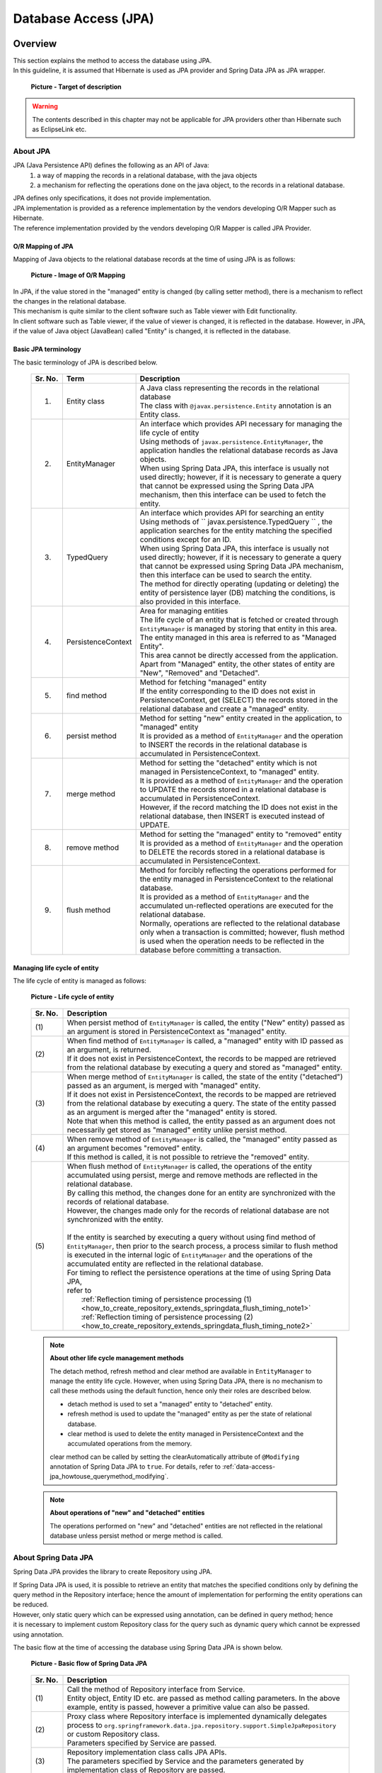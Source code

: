 Database Access (JPA)
================================================================================

.. only:: html

 .. contents:: Table of Contents
    :local:
    :depth: 3


.. todo::

    **TBD**

    The following topics in this chapter are currently under study.

    * | :file:`persistence.xml` settings

    * | Implementing dynamic query using QueryDSL

    * | Examples of cases wherein it is desirable to change the default setting values for specifying fetch method of related-entities.

    * | Using multiple PersistenceUnits

    * | Using Native query

Overview
--------------------------------------------------------------------------------

| This section explains the method to access the database using JPA.
| In this guideline, it is assumed that Hibernate is used as JPA provider and Spring Data JPA as JPA wrapper.

 .. figure:: images/dataaccess_jpa.png
    :alt: Target of description
    :width: 100%
    :align: center

    **Picture - Target of description**

.. warning:: 

  The contents described in this chapter may not be applicable for JPA providers other than Hibernate such as EclipseLink etc.

About JPA
^^^^^^^^^^^^^^^^^^^^^^^^^^^^^^^^^^^^^^^^^^^^^^^^^^^^^^^^^^^^^^^^^^^^^^^^^^^^^^^^
JPA (Java Persistence API) defines the following as an API of Java: 
 1) a way of mapping the records in a relational database, with the java objects 
 2) a mechanism for reflecting the operations done on the java object, to the records in a relational database.

| JPA defines only specifications, it does not provide implementation.
| JPA implementation is provided as a reference implementation by the vendors developing O/R Mapper such as Hibernate.
| The reference implementation provided by the vendors developing O/R Mapper is called JPA Provider.

O/R Mapping of JPA
""""""""""""""""""""""""""""""""""""""""""""""""""""""""""""""""""""""""""""""""
Mapping of Java objects to the relational database records at the time of using JPA is as follows:

 .. figure:: images/dataaccess_jpa_mapping.png
    :alt: Image of O/R Mapping
    :width: 100%
    :align: center

    **Picture - Image of O/R Mapping**

| In JPA, if the value stored in the "managed" entity is changed (by calling setter method), there is a mechanism to reflect the changes in the relational database.
| This mechanism is quite similar to the client software such as Table viewer with Edit functionality.
| In client software such as Table viewer, if the value of viewer is changed, it is reflected in the database. However, in JPA, if the value of Java object (JavaBean) called "Entity" is changed, it is reflected in the database.

Basic JPA terminology
""""""""""""""""""""""""""""""""""""""""""""""""""""""""""""""""""""""""""""""""
The basic terminology of JPA is described below.


 .. tabularcolumns:: |p{0.10\linewidth}|p{0.20\linewidth}|p{0.70\linewidth}|
 .. list-table::
    :header-rows: 1
    :widths: 10 20 70

    * - Sr. No.
      - Term
      - Description
    * - 1.
      - | Entity class
      - | A Java class representing the records in the relational database
        | The class with \ ``@javax.persistence.Entity``\  annotation is an Entity class.
    * - 2.
      - | EntityManager
      - | An interface which provides API necessary for managing the life cycle of entity
        | Using methods of \ ``javax.persistence.EntityManager``\ , the application handles the relational database records as Java objects.
        | When using Spring Data JPA, this interface is usually not used directly; however, if it is necessary to generate a query that cannot be expressed using the Spring Data JPA mechanism, then this interface can be used to fetch the entity.
    * - 3.
      - | TypedQuery
      - | An interface which provides API for searching an entity
        | Using methods of \ `` javax.persistence.TypedQuery `` \ , the application searches for the entity matching the specified conditions except for an ID.
        | When using Spring Data JPA, this interface is usually not used directly; however, if it is necessary to generate a query that cannot be expressed using Spring Data JPA mechanism, then this interface can be used to search the entity.
        | The method for directly operating (updating or deleting) the entity of persistence layer (DB) matching the conditions, is also provided in this interface.
    * - 4.
      - | PersistenceContext
      - | Area for managing entities
        | The life cycle of an entity that is fetched or created through ``EntityManager`` is managed by storing that entity in this area. The entity managed in this area is referred to as "Managed Entity".
        | This area cannot be directly accessed from the application.
        | Apart from "Managed" entity, the other states of entity are "New", "Removed" and "Detached".
    * - 5.
      - | find method
      - | Method for fetching "managed" entity
        | If the entity corresponding to the ID does not exist in PersistenceContext, get (SELECT) the records stored in the relational database and create a "managed" entity.
    * - 6.
      - | persist method
      - | Method for setting "new" entity created in the application, to "managed" entity
        | It is provided as a method of ``EntityManager`` and the operation to INSERT the records in the relational database is accumulated in PersistenceContext.
    * - 7.
      - | merge method
      - | Method for setting the "detached" entity which is not managed in PersistenceContext, to "managed" entity.
        | It is provided as a method of \ ``EntityManager``\  and the operation to UPDATE the records stored in a relational database is accumulated in PersistenceContext.
        | However, if the record matching the ID does not exist in the relational database, then INSERT is executed instead of UPDATE.
    * - 8.
      - | remove method
      - | Method for setting the "managed" entity to "removed" entity
        | It is provided as a method of \ ``EntityManager``\  and the operation to DELETE the records stored in a relational database is accumulated in PersistenceContext.
    * - 9.
      - | flush method
      - | Method for forcibly reflecting the operations performed for the entity managed in PersistenceContext to the relational database.
        | It is provided as a method of \ ``EntityManager``\  and the accumulated un-reflected operations are executed for the relational database.
        | Normally, operations are reflected to the relational database only when a transaction is committed; however, flush method is used when the operation needs to be reflected in the database before committing a transaction.

Managing life cycle of entity
""""""""""""""""""""""""""""""""""""""""""""""""""""""""""""""""""""""""""""""""
The life cycle of entity is managed as follows:

 .. figure:: images/dataaccess_jpa_lifecycle.png
    :alt: Life cycle of entity
    :width: 100%
    :align: center

    **Picture - Life cycle of entity**

 .. tabularcolumns:: |p{0.10\linewidth}|p{0.90\linewidth}|
 .. list-table::
    :header-rows: 1
    :widths: 10 90

    * - Sr. No.
      - Description
    * - | (1)
      - | When persist method of \ ``EntityManager``\  is called, the entity ("New" entity) passed as an argument is stored in PersistenceContext as "managed" entity.
    * - | (2)
      - | When find method of \ ``EntityManager``\  is called, a "managed" entity with ID passed as an argument, is returned.
        | If it does not exist in PersistenceContext, the records to be mapped are retrieved from the relational database by executing a query and stored as "managed" entity.
    * - | (3)
      - | When merge method of \ ``EntityManager``\  is called, the state of the entity ("detached") passed as an argument, is merged with "managed" entity.
        | If it does not exist in PersistenceContext, the records to be mapped are retrieved from the relational database by executing a query. The state of the entity passed as an argument is merged after the "managed" entity is stored.
        | Note that when this method is called, the entity passed as an argument does not necessarily get stored as "managed" entity unlike persist method.
    * - | (4)
      - | When remove method of \ ``EntityManager``\  is called, the "managed" entity passed as an argument becomes "removed" entity.
        | If this method is called, it is not possible to retrieve the "removed" entity.
    * - | (5)
      - | When flush method of \ ``EntityManager``\  is called, the operations of the entity accumulated using persist, merge and remove methods are reflected in the relational database.
        | By calling this method, the changes done for an entity are synchronized with the records of relational database.
        | However, the changes made only for the records of relational database are not synchronized with the entity.
        |
        | If the entity is searched by executing a query without using find method of \ ``EntityManager``\ , then prior to the search process, a process similar to flush method is executed in the internal logic of \ ``EntityManager``\  and the operations of the accumulated entity are reflected in the relational database.
        | For timing to reflect the persistence operations at the time of using Spring Data JPA,
        | refer to 
        |  :ref:`Reflection timing of persistence processing (1) <how_to_create_repository_extends_springdata_flush_timing_note1>`
        |  :ref:`Reflection timing of persistence processing (2) <how_to_create_repository_extends_springdata_flush_timing_note2>`
\

 .. note:: **About other life cycle management methods**

    The detach method, refresh method and clear method are available in \ ``EntityManager``\  to manage the entity life cycle. However,
    when using Spring Data JPA, there is no mechanism to call these methods using the default function, hence only their roles are described below.

    * detach method is used to set a "managed" entity to "detached" entity.
    * refresh method is used to update the "managed" entity as per the state of relational database.
    * clear method is used to delete the entity managed in PersistenceContext and the accumulated operations from the memory.

    clear method can be called by setting the clearAutomatically attribute of  \ ``@Modifying``\  annotation of Spring Data JPA to \ ``true``\ .
    For details, refer to \ :ref:`data-access-jpa_howtouse_querymethod_modifying`\ .
\

 .. note:: **About operations of "new" and "detached" entities**

    The operations performed on "new" and "detached" entities are not reflected in the relational database unless persist method or merge method is called.

About Spring Data JPA
^^^^^^^^^^^^^^^^^^^^^^^^^^^^^^^^^^^^^^^^^^^^^^^^^^^^^^^^^^^^^^^^^^^^^^^^^^^^^^^^
Spring Data JPA provides the library to create Repository using JPA.

| If Spring Data JPA is used, it is possible to retrieve an entity that matches the specified conditions only by defining the
| query method in the Repository interface; hence the amount of implementation for performing the entity operations can be reduced.
| However, only static query which can be expressed using annotation, can be defined in query method; hence
| it is necessary to implement custom Repository class for the query such as dynamic query which cannot be expressed using annotation.

The basic flow at the time of accessing the database using Spring Data JPA is shown below.

 .. figure:: images/dataaccess_jpa_basic_flow.png
    :alt: Basic flow of Spring Data JPA
    :width: 100%
    :align: center

    **Picture - Basic flow of Spring Data JPA**

 .. tabularcolumns:: |p{0.10\linewidth}|p{0.90\linewidth}|
 .. list-table::
    :header-rows: 1
    :widths: 10 90

    * - Sr. No.
      - Description
    * - | (1)
      - | Call the method of Repository interface from Service.
        | Entity object, Entity ID etc. are passed as method calling parameters. In the above example, entity is passed, however a primitive value can also be passed.
    * - | (2)
      - | Proxy class where Repository interface is implemented dynamically delegates process to \ ``org.springframework.data.jpa.repository.support.SimpleJpaRepository``\  or custom Repository class.
        | Parameters specified by Service are passed.
    * - | (3)
      - | Repository implementation class calls JPA APIs.
        | The parameters specified by Service and the parameters generated by implementation class of Repository are passed.
    * - | (4)
      - | Hibernate JPA reference implementation calls the Hibernate core APIs.
        | The parameters specified by implementation class of Repository and the parameters generated by Hibernate JPA reference implementation are passed.
    * - | (5)
      - | Hibernate Core API generates SQL and bind values from the specified parameter and passes to JDBC driver.
        | (API of java.sql.PreparedStatement is used for binding the actual values.)
    * - | (6)
      - | JDBC driver executes SQL by sending the passed SQL and bind values to database.

| When creating the repository using Spring Data JPA, APIs of JPA need not be called directly; however, it is better to know which JPA method is being called by
| methods of Repository interface of Spring Data JPA.
| The JPA methods called by main methods of Repository interface of Spring Data JPA are shown below.

 .. figure:: images/dataaccess_jpa_api-mapping.png
    :alt: API Mapping of Spring Data JPA and JPA
    :width: 90%
    :align: center

    **Picture - API Mapping of Spring Data JPA and JPA**

|

How to use
--------------------------------------------------------------------------------

pom.xml settings
^^^^^^^^^^^^^^^^^^^^^^^^^^^^^^^^^^^^^^^^^^^^^^^^^^^^^^^^^^^^^^^^^^^^^^^^^^^^^^^^
When using JPA (Spring Data JPA) in infrastructure layer, add the following dependency to pom.xml

 .. code-block:: xml

    <!-- (1) -->
    <dependency>
        <groupId>org.terasoluna.gfw</groupId>
        <artifactId>terasoluna-gfw-jpa</artifactId>
    </dependency>

 .. tabularcolumns:: |p{0.10\linewidth}|p{0.90\linewidth}|
 .. list-table::
   :header-rows: 1
   :widths: 10 90

   * - Sr. No.
     - Description
   * - | (1)
     - | \ ``terasoluna-gfw-jpa``\  where the libraries associated with JPA are defined should be added to dependency.

Application Settings
^^^^^^^^^^^^^^^^^^^^^^^^^^^^^^^^^^^^^^^^^^^^^^^^^^^^^^^^^^^^^^^^^^^^^^^^^^^^^^^^

Datasource settings
""""""""""""""""""""""""""""""""""""""""""""""""""""""""""""""""""""""""""""""""
| Set connection information of the database to datasource.
| For datasource settings, refer to \ :ref:`data-access-common_howtouse_datasource`\.

EntityManager settings
""""""""""""""""""""""""""""""""""""""""""""""""""""""""""""""""""""""""""""""""
Perform settings to use \ ``EntityManager``\ .

- xxx-infra.xml

 .. code-block:: xml

     <!-- (1) -->
     <bean id="jpaVendorAdapter"
         class="org.springframework.orm.jpa.vendor.HibernateJpaVendorAdapter">
         <!-- (2) -->
         <property name="showSql" value="false" />
         <!-- (3) -->
         <property name="database" value="POSTGRESQL" />
     </bean>

     <!-- (4) -->
     <bean id="entityManagerFactory"
         class="org.springframework.orm.jpa.LocalContainerEntityManagerFactoryBean">
         <!-- (5) -->
         <property name="packagesToScan" value="xxxxxx.yyyyyy.zzzzzz.domain.model" />
         <!-- (6) -->
         <property name="dataSource" ref="dataSource" />
         <!-- (7) -->
         <property name="jpaVendorAdapter" ref="jpaVendorAdapter" />
         <!-- (8) -->
         <property name="jpaPropertyMap">
             <util:map>
                 <entry key="hibernate.hbm2ddl.auto" value="none" />
                 <entry key="hibernate.ejb.naming_strategy"
                     value="org.hibernate.cfg.ImprovedNamingStrategy" />
                 <entry key="hibernate.connection.charSet" value="UTF-8" />
                 <entry key="hibernate.show_sql" value="false" />
                 <entry key="hibernate.format_sql" value="false" />
                 <entry key="hibernate.use_sql_comments" value="true" />
                 <entry key="hibernate.jdbc.batch_size" value="30" />
                 <entry key="hibernate.jdbc.fetch_size" value="100" />
             </util:map>
         </property>
     </bean>


 .. tabularcolumns:: |p{0.10\linewidth}|p{0.90\linewidth}|
 .. list-table::
    :header-rows: 1
    :widths: 10 90

    * - Sr. No.
      - Description
    * - | (1)
      - | Specify the adapter class associated with implementation class of JPA provider.
        | Hibernate will be used as JPA provider; hence specify \ ``org.springframework.orm.jpa.vendor.HibernateJpaVendorAdapter``\ .
    * - | (2)
      - Set the SQL output flag. In the example, "false: Do not output" has been specified.
    * - | (3)
      - | Set the value corresponding to RDBMS to be used. It is possible to specify the value defined in \ ``org.springframework.orm.jpa.vendor.Database``\  enumerator type.
        | In the example, "PostgreSQL" has been specified.
        | **[The value should be changed according to the database used in the project]**
        | If the database to be used changes with the environment, the value should be defined in properties file.
    * - | (4)
      - | Specify FactoryBean class to create ``javax.persistence.EntityManagerFactory`` instance.
        | Specify ``org.springframework.orm.jpa.LocalContainerEntityManagerFactoryBean`` .
    * - | (5)
      - | Specify the package where entity class is stored.
        | The entity class stored in the specified package can be managed in \ ``javax.persistence.EntityManager``\ .
        | **[The value should be changed to the package of project]**
    * - | (6)
      - | Specify the datasource to be used for accessing persistence layer (DB).
        | Specify the bean of set datasource.
    * - | (7)
      - | Specify ``JpaVendorAdapter`` bean.
        | Specify the bean set in (1).
    * - | (8)
      - | Specify the settings to configure ``EntityManager`` of Hibernate.
        | For details, refer to "`Hibernate Reference Documentation <http://docs.jboss.org/hibernate/orm/4.2/manual/en-US/html/ch03.html#configuration-optional>`_\" .
\

 .. tip::

    When using the Oracle database, ANSI standard SQL JOIN for combining tables, can be used by specifying the following settings in \ ``jpaPropertyMap``\  mentioned in (8).

     .. code-block:: xml

         <bean id="entityManagerFactory"
             class="org.springframework.orm.jpa.LocalContainerEntityManagerFactoryBean">
             <!-- omitted -->
             <property name="jpaPropertyMap">
                 <util:map>
                     <!-- omitted -->
                     <entry key="hibernate.dialect"
                            value="org.hibernate.dialect.Oracle10gDialect" />  <!-- (9) -->
                 </util:map>
             </property>
         </bean>

     .. tabularcolumns:: |p{0.10\linewidth}|p{0.90\linewidth}|
     .. list-table::
        :header-rows: 1
        :widths: 10 90

        * - Sr. No.
          - Description
        * - | (9)
          - | Specify \ ``org.hibernate.dialect.Oracle10gDialect``\  in \ ``"hibernate.dialect"``\ .
            | By specifying \ ``Oracle10gDialect``\ , ANSI standard SQL JOIN clause for combining the tables can be used.

| Perform the following settings when transaction manager (JTA) of the application server is to be used.
| The difference with the case wherein JTA is not used, is explained below.
| For locations without description, same settings as the case wherein JTA is not used can be performed.

- xxx-infra.xml

 .. code-block:: xml

     <bean id="entityManagerFactory"
         class="org.springframework.orm.jpa.LocalContainerEntityManagerFactoryBean">

         <!-- omitted -->

         <!-- (10) -->
         <property name="jtaDataSource" ref="dataSource" />

         <!-- omitted -->

         <property name="jpaPropertyMap">
             <util:map>

                 <!-- omitted -->

                 <!-- (11)  -->
                 <entry key="hibernate.transaction.jta.platform"
                     value="org.hibernate.service.jta.platform.internal.WeblogicJtaPlatform" />

             </util:map>
         </property>
     </bean>

 .. tabularcolumns:: |p{0.10\linewidth}|p{0.90\linewidth}|
 .. list-table::
    :header-rows: 1
    :widths: 10 90

    * - Sr. No.
      - Description
    * - | (10)
      - | Specify the datasource to be used for accessing persistence layer (DB).
        | When using JTA, specify the DataSource defined in application server in \ ``"jtaDataSource"``\  property and not in \ ``"dataSource"``\  property.
        | Refer to \ :ref:`data-access-common_howtouse_datasource`\ of common edition for the method to fetch DataSource defined in application server.
    * - | (11)
      - | Add JTA platform specification in ``"jpaPropertyMap"`` property.
        | The above example illustrates usage of Weblogic JTA.
        | The configurable value (platform) is FQCN of ``org.hibernate.service.jta.platform.spi.JtaPlatform`` implementation class.
        | The implementation class for main application servers is provided by Hibernate.
\

 .. note::

    When it is necessary to switch the transaction manager to be used as per the environment, then it is recommended that you define ``"entityManagerFactory"`` bean in :file:`xxx-env.xml` instead of :file:`xxx-infra.xml`.

    An example wherein it is necessary to change the transaction manager as per environment can be: use of application server without JTA function such as Tomcat in case of local environment,
    and use of application server with JTA function such as Weblogic in case of production environment as well as various test environments.

PlatformTransactionManager settings
""""""""""""""""""""""""""""""""""""""""""""""""""""""""""""""""""""""""""""""""

Perform the following settings when using local transaction.

- xxx-env.xml

 .. code-block:: xml

     <bean id="transactionManager"
         class="org.springframework.orm.jpa.JpaTransactionManager"> <!-- (1) -->
         <property name="entityManagerFactory" ref="entityManagerFactory" /> <!-- (2) -->
     </bean>

 .. tabularcolumns:: |p{0.06\linewidth}|p{0.94\linewidth}|
 .. list-table::
    :header-rows: 1
    :widths: 6 94

    * - Sr. No.
      - Description
    * - | (1)
      - Specify ``org.springframework.orm.jpa.JpaTransactionManager``. This class controls transaction by calling APIs of JPA.
    * - | (2)
      - | Specify Factory of \ ``EntityManager``\  to be used in the transaction.
        | Specify bean of the set EntityManagerFactory.

Perform the following settings when transaction manager (JTA) of the application server is to be used.

- xxx-env.xml

 .. code-block:: xml

     <tx:jta-transaction-manager /> <!-- (1) -->

 .. tabularcolumns:: |p{0.06\linewidth}|p{0.94\linewidth}|
 .. list-table::
    :header-rows: 1
    :widths: 6 94

    * - Sr. No.
      - Description
    * - | (1)
      - The most appropriate \ ``org.springframework.transaction.jta.JtaTransactionManager``\  is defined as bean with id as "transactionManager", in the application server on which the application has been deployed.
        Bean definition class controls transaction by calling APIs of JTA.

persistence.xml settings
""""""""""""""""""""""""""""""""""""""""""""""""""""""""""""""""""""""""""""""""

| When using ``LocalContainerEntityManagerFactoryBean``, there are no mandatory settings to be performed in :file:`persistence.xml`.

\

 .. todo::

     **TBD**

    Currently, there are no mandatory settings to be performed in :file:`persistence.xml`; however such need may arise in future.

     When using EntityManagerFactory in application server of Java EE, it may be necessary to perform few settings in \ :file:`persistence.xml`\  ; 
     hence we are planning to provide maintenance for such settings in future.

Settings for validating Spring Data JPA
""""""""""""""""""""""""""""""""""""""""""""""""""""""""""""""""""""""""""""""""

- xxx-infra.xml

 .. code-block:: xml

    <?xml version="1.0" encoding="UTF-8"?>
    <beans xmlns="http://www.springframework.org/schema/beans"
        xmlns:jpa="http://www.springframework.org/schema/data/jpa"
        xmlns:xsi="http://www.w3.org/2001/XMLSchema-instance"
        xsi:schemaLocation=".....
        http://www.springframework.org/schema/data/jpa
        http://www.springframework.org/schema/data/jpa/spring-jpa.xsd"> <!-- (1) -->

        <!-- ... -->

    </beans>

 .. code-block:: xml

     <jpa:repositories base-package="xxxxxx.yyyyyy.zzzzzz.domain.repository" /> <!-- (2) -->

 .. tabularcolumns:: |p{0.06\linewidth}|p{0.94\linewidth}|
 .. list-table::
    :header-rows: 1
    :widths: 6 94

    * - Sr. No.
      - Description
    * - | (1)
      - | Import schema definition for Spring Data JPA configuration and assign (\ ``"jpa"``\ ) as namespace.
    * - | (2)
      - | Specify base package wherein Repository interface and custom Repository class are stored.
        | Interface inheriting ``org.springframework.data.repository.Repository`` and interface with \ ``org.springframework.data.repository.RepositoryDefinition``\  annotation are automatically defined as a bean of Repository class of Spring Data JPA.


- Attributes of <jpa:repositories> element
    | entity-manager-factory-ref, transaction-manager-ref, named-queries-location, query-lookup-strategy, factory-class and repository-impl-postfix are present as attributes.

 .. tabularcolumns:: |p{0.06\linewidth}|p{0.20\linewidth}|p{0.74\linewidth}|
 .. list-table::
    :header-rows: 1
    :widths: 6 20 74

    * - Sr. No.
      - Element
      - Description
    * - 1.
      - entity-manager-factory-ref
      - | Specify Factory for generating ``EntityManager`` to be used in Repository.
        | If multiple Factories of ``EntityManager`` are to be created, then it is necessary to specify the bean to be used.
    * - 2.
      - transaction-manager-ref
      - | Specify ``PlatformTransactionManager`` to be used when the methods of Repository are called.
        | The bean registered with ``"transactionManager"`` bean name is used by default.
        | It needs to be specified when the bean name of ``PlatformTransactionManager``  to be used is not ``"transactionManager"``.
    * - 3.
      - named-queries-location
      - | Specify the location of Spring Data JPA properties file wherein Named Query is specified.
        | "classpath:META-INF/jpa-named-queries.properties" is used by default.
    * - 4.
      - query-lookup-strategy
      - | Specify the method to Lookup the query to be executed when query method is called.
        | By default, it is ``"CREATE_IF_NOT_FOUND"``. For details, refer to `Spring Data JPA - Reference Documentation "Query lookup strategies" <http://static.springsource.org/spring-data/jpa/docs/1.3.4.RELEASE/reference/html/repositories.html#repositories.query-methods.query-lookup-strategies>`_\ . Use the default settings if there is no specific reason.
    * - 5.
      - factory-class
      - | Specify Factory for generating class to implement the process when the method of Repository interface is called.
        | ``org.springframework.data.jpa.repository.support.JpaRepositoryFactory`` is used by default. Specify the Factory created for changing default implementation of Spring Data JPA or for adding a new method.
        | For how to add a new method, refer to \ :ref:`custommethod_all-label`\ .
    * - 6.
      - repository-impl-postfix
      - | Specify suffix indicating that it is an implementation class of custom Repository.
        | By default, it is ``"Impl"``. For example: when Repository interface name is ``OrderRepository``, ``OrderRepositoryImpl`` will be the implementation class of custom Repository. Use the default settings if there is no specific reason.
        | For custom Repository, refer to ":ref:`custommethod_individual-label`".

Settings for using JPA annotations
""""""""""""""""""""""""""""""""""""""""""""""""""""""""""""""""""""""""""""""""
| To inject ``javax.persistence.EntityManagerFactory``  and  ``javax.persistence.EntityManager`` using the annotations (\ ``javax.persistence.PersistenceContext``\  and \ ``javax.persistence.PersistenceUnit``\ ) provided by JPA, ``org.springframework.orm.jpa.support.PersistenceAnnotationBeanPostProcessor`` should be defined as bean.
| When ``<jpa:repositories>`` element is specified, bean is defined by default; hence no need to define it separately.

Settings for converting JPA exception to DataAccessException
""""""""""""""""""""""""""""""""""""""""""""""""""""""""""""""""""""""""""""""""
| To convert JPA exception to ``DataAccessException`` of Spring Framework, ``org.springframework.dao.annotation.PersistenceExceptionTranslationPostProcessor`` should be defined as bean.
| When ``<jpa:repositories>`` element is specified, bean is defined by default; hence no need to define it separately.

OpenEntityManagerInViewInterceptor settings
""""""""""""""""""""""""""""""""""""""""""""""""""""""""""""""""""""""""""""""""
To perform Lazy Fetching of Entity in application layer such as Controller and JSP etc., the lifetime of ``EntityManager`` should be extended till application layer
using \ ``org.springframework.orm.jpa.support.OpenEntityManagerInViewInterceptor``\ .

 .. figure:: images/dataaccess_jpa_entitymanager-lifetime-interceptor.png
    :alt: Lifetime of EntityManager on OpenEntityManagerInViewInterceptor
    :width: 80%
    :align: center

    **Picture - Lifetime of EntityManager on OpenEntityManagerInViewInterceptor**

When ``OpenEntityManagerInViewInterceptor`` is not to be used, the lifetime of ``EntityManager`` becomes same as that of transaction;
hence it is necessary to either fetch the data required in application layer as a process of Service class or to use Eager Fetch instead of Lazy Fetch.

 .. figure:: images/dataaccess_jpa_entitymanager-lifetime-default.png
    :alt: Default lifetime of EntityManager
    :width: 80%
    :align: center

    **Picture - Default Life time of EntityManager**


Considering the following perspectives, it is recommended that you use Lazy Fetch as fetch method and \ ``OpenEntityManagerInViewInterceptor``\ .

* Fetching as a process of Service class leads to insignificant implementation such as calling only getter method or accessing the collection fetched by calling getter method.
* When Eager Fetch is used, it is likely that the data which is not used in application layer is also fetched impacting the performance.

See the example of ``OpenEntityManagerInViewInterceptor`` settings below.

- spring-vmc.xml

 .. code-block:: xml

    <mvc:interceptors>
        <mvc:interceptor>
            <mvc:mapping path="/**" /> <!-- (1) -->
            <mvc:exclude-mapping path="/resources/**" /> <!-- (1) -->
            <mvc:exclude-mapping path="/**/*.html" /> <!-- (1) -->
            <!-- (2) -->
            <bean
                class="org.springframework.orm.jpa.support.OpenEntityManagerInViewInterceptor" />
        </mvc:interceptor>
    </mvc:interceptors>

 .. tabularcolumns:: |p{0.06\linewidth}|p{0.94\linewidth}|
 .. list-table::
    :header-rows: 1
    :widths: 6 94

    * - Sr. No.
      - Description
    * - | (1)
      - | Specify the path for which interceptor is to be applied and path for which interceptor is not to be applied.
        | In this example, interceptor is being applied for paths of resource files (js, css, image etc.) and for requests other than static web page (HTML).
    * - | (2)
      - | Specify ``org.springframework.orm.jpa.support.OpenEntityManagerInViewInterceptor``.


 .. note:: **Interceptor not to be applied to the path of static resources**

    It is recommended that interceptor not be applied to the path of static resources (js, css, image, html etc.), as there is no data access in such cases. 
    Application of interceptor to the path of static resources leads to execution of unnecessary processes (such as instance generation and close process) in ``EntityManager``.

|

| When Lazy Fetch is required in Servlet Filter, it is necessary to extend the lifetime of EntityManager till the Servlet Filter layer using ``org.springframework.orm.jpa.support.OpenEntityManagerInViewFilter``.
| For example, this case is applicable when ``org.springframework.security.core.userdetails.UserDetailsService`` of SpringSecurity is extended and if Entity object is accessed in the extended logic.
| However, if Lazy Fetch is not required, there is no need to extend the lifetime of ``EntityManager`` till the Servlet Filter layer.

 .. note:: **About Lazy Fetch in Servlet Filter layer**

    **It is recommended that you design and implement such that Lazy Fetch does not occur in Servlet Filter layer.**
    If ``OpenEntityManagerInViewInterceptor`` is used, it is possible to specify the applicable and non-applicable URL patterns; thus the path for which lifetime of "EntityManager" is to be extended till application layer can also be easily specified.
    For the data access required in Servlet Filter, the data should either be fetched in advance in Service class or should be loaded in advance using Eager Fetch; thereby, avoiding the occurrence of Lazy Fetch.

 .. figure:: images/dataaccess_jpa_entitymanager-lifetime-filter.png
    :alt: Lifetime of EntityManager on OpenEntityManagerInViewFilter
    :width: 80%
    :align: center

    **Picture - Lifetime of EntityManager on OpenEntityManagerInViewFilter**

|

See the example of ``OpenEntityManagerInViewFilter`` settings below.

- web.xml

 .. code-block:: xml

     <!-- (1) -->
     <filter>
         <filter-name>Spring OpenEntityManagerInViewFilter</filter-name>
         <filter-class>org.springframework.orm.jpa.support.OpenEntityManagerInViewFilter</filter-class>
     </filter>
     <!-- (2) -->
     <filter-mapping>
         <filter-name>Spring OpenEntityManagerInViewFilter</filter-name>
         <url-pattern>/*</url-pattern>
     </filter-mapping>

 .. tabularcolumns:: |p{0.06\linewidth}|p{0.94\linewidth}|
 .. list-table::
    :header-rows: 1
    :widths: 6 94

    * - Sr. No.
      - Description
    * - | (1)
      - | Specify ``org.springframework.orm.jpa.support.OpenEntityManagerInViewFilter``.
        | This Servlet Filter **needs to be defined before the Servlet Filter in which Lazy Fetch occurs.**
    * - | (2)
      - | Specify the pattern of the URL for which filter is to be applied. It is recommended that you apply the filter only to the required path; however, if the settings are complicated, you can also specify "/\*" (All Requests).

 .. note::

     If "/\*" (All Requests) are specified in the pattern of the URL for which ``OpenEntityManagerInViewFilter`` is to be applied, ``OpenEntityManagerInViewInterceptor`` settings are not required.

|

Creating Repository interface
^^^^^^^^^^^^^^^^^^^^^^^^^^^^^^^^^^^^^^^^^^^^^^^^^^^^^^^^^^^^^^^^^^^^^^^^^^^^^^^^
Spring Data provides the following 3 methods to create entity specific Repository interface.

 .. tabularcolumns:: |p{0.10\linewidth}|p{0.35\linewidth}|p{0.55\linewidth}|
 .. list-table::
    :widths: 10 35 55
    :header-rows: 1

    * - Sr. No.
      - How to create
      - Description
    * - 1.
      - :ref:`how_to_create_repository_extends_springdata-label`
      - Create entity specific Repository interface by inheriting the interface of Spring Data.
        **If there is no specific reason, then it is recommended that you create the entity specific Repository interface using this method.**
    * - 2.
      - :ref:`how_to_create_repository_extends_myinterface-label`
      - Amongst the Repository interface methods of Spring Data, create a common interface for projects wherein only the required methods are specified, inherit the common interface to create Repository interface for each Entity.
    * - 3.
      - :ref:`how_to_create_repository_notextends-label`
      - Create entity specific Repository interface without inheriting the interface of Spring Data and the common interface for project.

|

.. _how_to_create_repository_extends_springdata-label:

Inheriting the interface of Spring Data
""""""""""""""""""""""""""""""""""""""""""""""""""""""""""""""""""""""""""""""""
The method to create entity specific Repository interface by inheriting the interface of Spring Data is explained below.

Interfaces that can be inherited are as follows:

 .. tabularcolumns:: |p{0.10\linewidth}|p{0.35\linewidth}|p{0.55\linewidth}|
 .. list-table::
    :widths: 10 35 55
    :header-rows: 1

    * - Sr. No.
      - Interface
      - Description
    * - 1.
      - | org.springframework.data.repository
        | CrudRepository
      - Repository interface for generic CRUD operations.
    * - 2.
      - | org.springframework.data.repository
        | PagingAndSortingRepository
      - Repository interface wherein Pagination function and Sort function are added to findAll method of ``CrudRepository``.
    * - 3.
      - org.springframework.data.jpa.repository
        JpaRepository
      - | Repository interface that provides JPA specifications dependent methods.
        | ``PagingAndSortingRepository`` is inherited; hence methods of ``PagingAndSortingRepository`` and ``CrudRepository`` can also be used.
        | **If there is no specific reason, it is recommended that you create entity specific Repository interface by inheriting this interface.**

 .. note:: **About default implementation of Repository interface of Spring Data**

    The methods defined in the above interface are implemented using ``org.springframework.data.jpa.repository.support.SimpleJpaRepository``
    of Spring Data JPA.

|

The example is given below.

 .. code-block:: java

    public interface OrderRepository extends JpaRepository<Order, Integer> { // (1)

    }

 .. tabularcolumns:: |p{0.10\linewidth}|p{0.90\linewidth}|
 .. list-table::
    :widths: 10 90
    :header-rows: 1

    * - Sr. No.
      - Description
    * - | (1)
      - | Inherit ``JpaRepository`` and specify entity type in generic type ``<T>`` and entity ID type in generic type ``<ID extends Serializable>``.
        | In the above example, \ ``Order``\  type is specified in entity and \ ``Integer``\  type in entity ID.

|

If entity specific Repository interface is created by inheriting ``JpaRepository``, then the following methods can be implemented.

 .. tabularcolumns:: |p{0.10\linewidth}|p{0.35\linewidth}|p{0.55\linewidth}|
 .. list-table::
    :widths: 10 35 55
    :header-rows: 1

    * - Sr. No.
      - Method
      - Description
    * - 1.
      - <S extends T> S save(S entity)
      - | Method to accumulate persistence operations (INSERT/UPDATE) for the specified entity in ``javax.persistence.EntityManger``.
        | If the value is not set in ID property (property with ``@javax.persistence.Id`` annotation or ``@javax.persistence.EmbeddedId`` annotation), ``persist`` method of ``EntityManager`` is called and when the value is set, ``merge`` method is called.
        | When merge method is called, please note that the returned Entity object is different from the Entity which is passed as an argument.
    * - 2.
      - <S extends T> List<S> save(Iterable<S> entities)
      - | Method to accumulate persistence operations for multiple specified entities in ``EntityManger``.
        | The method is implemented by calling ``<S extends T> S save(S entity)`` method repeatedly.
    * - 3.
      - T saveAndFlush(T entity)
      - | Once the persistence operations for the specified entity are accumulated in ``EntityManger``, this method reflects the accumulated persistence operations (INSERT/UPDATE/DELETE) in persistence layer (DB).
    * - 4.
      - void flush()
      - Method to execute persistence operations (INSERT/UPDATE/DELETE) for the entity accumulated in ``EntityManager`` in persistence layer (DB).
    * - 5.
      - void delete(ID id)
      - | Method to accumulate delete operations for the entity of specified ID, in ``EntityManager``.
        | This method calls ``T findOne(ID)`` method and converts the entity object to "managed" state under ``EntityManger`` and then deletes that object.
        | If entity is not present when ``T findOne(ID)`` method is called, ``org.springframework.dao.EmptyResultDataAccessException`` occurs.
    * - 6.
      - void delete(T entity)
      - | Method to accumulate delete operations for the specified entity, in ``EntityManager``.
    * - 7.
      - void delete(Iterable<? extends T> entities)
      - | Method to accumulate delete operations for the multiple specified entities, in ``EntityManager``.
        | This method is implemented by calling ``void delete(T entity)`` method repeatedly. In order to delete large number of entities, it is desirable to use ``void deleteInBatch(Iterable<T> entities)`` method.
    * - 8.
      - void deleteAll()
      - | Method to accumulate delete operations for all entities, in ``EntityManager``.
        | This method is implemented by repeatedly calling ``void delete(T entity)`` method for the entities fetched by ``List<T> findAll()`` method.
        | In order to delete large number of entities, ``void deleteAllInBatch()`` method should be used. This method reads all the entities to be deleted in the application, thus causing memory exhaustion.
    * - 9.
      - void deleteInBatch(Iterable<T> entities)
      - | Method to directly delete multiple specified entities from persistence layer (DB).
        | When entities are deleted using this method, entities which are managed (cached) under ``EntityManager`` are not deleted. Hence if ``T findOne(ID id)`` method is called after the entity is deleted using this method, note that the entities managed in ``EntityManager`` will be returned.
        | For a deleted entity, in subsequent processing, if there is a possibility of calling methods like ``T findOne(ID id)`` (which return the Entity object managed (cached) under ``EntityManager``), the corresponding entity should be deleted using ``void delete(Iterable<? extends T> entities)`` method.
    * - 10.
      - void deleteAllInBatch()
      - | Method to directly delete all entities from persistence layer (DB).
        | Similar to "void deleteInBatch(Iterable<T> entities)" method, note that the entity managed (cached) under "EntityManager" is not deleted.
    * - 11.
      - T findOne(ID id)
      - | Method to fetch the entity of specified ID from persistence layer (DB).
        | The entity fetched from persistence layer is managed (cached) by ``EntityManager``; hence 2nd time onwards, persistence layer is not accessed and the cached entity is returned.
    * - 12.
      - List<T> findAll()
      - | Method to fetch all entities from persistence layer (DB).
        | The entity fetched from persistence layer is managed (cached) by ``EntityManager``.
    * - 13.
      - Iterable<T> findAll(Iterable<ID> ids)
      - | Method to fetch entities of multiple specified IDs, from persistence layer (DB).
        | The entities fetched from persistence layer are managed (cached) by ``EntityManager``. The specified IDs are searched using IN clause; hence be careful while using a DB where only limited number of values can be specified in IN clause such as Oracle.
    * - 14.
      - List<T> findAll(Sort sort)
      - | Method to fetch all entities from persistence layer (DB) in the specified sort order.
        | The entity fetched from persistence layer is managed (cached) using ``EntityManager``.
    * - 15.
      - Page<T> findAll(Pageable pageable)
      - | Method to fetch the entity matching the specified page (sort order, number of pages, number of records to be displayed on page) from persistence layer (DB).
        | The entity fetched from persistence layer is managed (cached) by ``EntityManager``.
    * - 16.
      - boolean exists(ID id)
      - | Method to check whether the entity of specified ID exists.
    * - 17.
      - long count()
      - | Method to fetch the count of entities to be persisted.

 .. warning:: **Behavior when using optimistic locking (@javax.persistence.Version) of JPA**

     When the entity is updated or deleted at the time of using optimistic locking ( ``@Version`` ) of JPA, \ ``org.springframework.dao.OptimisticLockingFailureException``\  occurs.
     ``OptimisticLockingFailureException`` may occur in the following methods.

      * <S extends T> S save(S entity)
      * <S extends T> List<S> save(Iterable<S> entities)
      * T saveAndFlush(T entity)
      * void delete(ID id)
      * void delete(T entity)
      * void delete(Iterable<? extends T> entities)
      * void deleteAll()
      * void flush()

     For details on optimistic locking of JPA, refer to :doc:`ExclusionControl`.

.. _how_to_create_repository_extends_springdata_flush_timing_note1:

 .. note:: **Timing to reflect persistence operations (1)**

    For the entity managed under \ ``EntityManager``\ , accumulated persistence operations are executed just before committing a transaction and reflected in persistence layer (DB).
    Therefore, in order to handle errors such as unique constraint violation in transaction management (Service processing), it is necessary to call "saveAndFlush" method or "flush" method and execute persistence operations for the Entity accumulated in "EntityManager" forcibly.
    If only an error is to be notified to the client, it is OK to perform exception handling in Controller and set an appropriate message.

    \ ``saveAndFlush``\  and \ ``flush``\  are JPA dependent methods, hence do not use these methods if there is no specific purpose.

 - Normal flow

  .. figure:: images/dataaccess_jpa_persistence_flow_normal.png
    :alt: Normal sequence of persistence processing
    :width: 100%
    :align: center

    **Picture - Normal sequence of persistence processing**

 - flush flow

  .. figure:: images/dataaccess_jpa_persistence_flow_flush.png
    :alt: Sequence of persistence processing when flush method is used
    :width: 100%
    :align: center

    **Picture - Sequence of persistence processing when flush method is used**

.. _how_to_create_repository_extends_springdata_flush_timing_note2:

 .. note:: **Timing to reflect persistence operations (2)**

    When the following method is called, in order to avoid inconsistency between the data managed in \ ``EntityManager``\  and persistence layer (DB),
    the persistence operations of the entity accumulated in ``EntityManager`` are reflected in the persistence layer (DB) before the main process is carried out.

     * ``List<T> findAll`` method
     * ``boolean exists(ID id)``
     * ``long count()``

    In case of above methods, query is executed directly in the persistence layer (DB); hence inconsistency may occur unless the operations are reflected in the persistence layer (DB) before the main process is carried out.
    Calling of query methods described later also triggers the reflection of persistence operations for the entity accumulated in ``EntityManager``, in the persistence layer (DB).

 - Flow at the time of issuing queries

  .. figure:: images/dataaccess_jpa_persistence_flow_query.png
    :alt: Sequence of persistence processing when query method is used
    :width: 100%
    :align: center

    **Picture - Sequence of persistence processing when query method is used**

.. _how_to_create_repository_extends_myinterface-label:

Inheriting the interface for which only the required methods are defined
""""""""""""""""""""""""""""""""""""""""""""""""""""""""""""""""""""""""""""""""
Amongst the methods defined in interface of Spring Data, this section defines the method to create entity specific Repository interface by creating and
inheriting the common interface for which only the required methods are defined.

The signature of methods should match with the methods of Repository interface of Spring Data; however, these methods need to be implemented similar to the case
wherein the interface is created by inheriting the Repository interface of Spring Data.

 .. note:: **Assumed cases**

    Amongst the methods of Repository interface of Spring Data, there are also methods which are not used or which are not desirable to be used in the actual application.
    In order to delete such methods from Repository interface, refer to below.
    The methods defined in interface are implemented using \ ``org.springframework.data.jpa.repository.support.SimpleJpaRepository``\  of Spring Data JPA.


See the example below.

 .. code-block:: java

    public interface MyProjectRepository<T, ID extends Serializable> extends
            Repository<T, ID> { // (1)

        T findOne(ID id); // (2)

        T save(T entity); // (2)

        // ...

    }

 .. code-block:: java

    public interface OrderRepository extends MyProjectRepository<Order, Integer> { // (3)

    }

 .. tabularcolumns:: |p{0.10\linewidth}|p{0.90\linewidth}|
 .. list-table::
    :widths: 10 90
    :header-rows: 1

    * - Sr. No.
      - Description
    * - | (1)
      - | Define general interface for project by inheriting ``org.springframework.data.repository.Repository``.
        | Use generic type since it is a general interface.
    * - | (2)
      - Select and define the required methods from the methods of Repository interface of Spring Data.
    * - | (3)
      - Inherit the general interface for project and specify entity type in generic type ``<T>`` and entity ID type in generic type ``<ID extends Serializable>``. In this example, \ ``Order``\  type is specified in entity and \ ``Integer``\  type in entity ID.

.. _how_to_create_repository_notextends-label:

Not inheriting the interface
""""""""""""""""""""""""""""""""""""""""""""""""""""""""""""""""""""""""""""""""""""""""""""""""""""""
This section explains the method to create entity specific Repository interface without inheriting the interface of Spring Data or common interface.

| Specify \ ``@org.springframework.data.repository.RepositoryDefinition``\  annotation as class annotation and specify entity type in domainClass attribute and entity ID type in idClass attribute.
| The methods which have the same signature as methods defined in Repository interface of Spring Data need not be implemented similar to the case wherein the interface is created by inheriting Repository interface of Spring Data.
\

 .. note:: **Assumed cases**

    Repository can be created using this method when common entity operations are not required.
    The methods having same signature as methods defined in Repository interface of Spring Data are implemented using ``org.springframework.data.jpa.repository.support.SimpleJpaRepository`` provided by Spring Data JPA.


See the example below.

 .. code-block:: java

    @RepositoryDefinition(domainClass = Order.class, idClass = Integer.class) // (1)
    public interface OrderRepository { //(2)

        Order findOne(Integer id); // (3)

        Order save(Order entity); // (3)

        // ...
    }

 .. tabularcolumns:: |p{0.10\linewidth}|p{0.90\linewidth}|
 .. list-table::
    :widths: 10 90
    :header-rows: 1

    * - Sr. No.
      - Description
    * - | (1)
      - | Specify ``@RepositoryDefinition`` annotation.
        | In the example, \ ``Order``\  type is specified in domainClass attribute (entity type) and \ ``Integer``\  type in idClass attribute (entity ID type).
    * - | (2)
      - There is no need to inherit the interface (\ ``org.springframework.data.repository.Repository``\ ) of Spring Data.
    * - | (3)
      - Define the methods required for each entity.

.. _data-access-jpa_how_to_use_querymethod:

Adding query method
^^^^^^^^^^^^^^^^^^^^^^^^^^^^^^^^^^^^^^^^^^^^^^^^^^^^^^^^^^^^^^^^^^^^^^^^^^^^^^^^
| It is difficult to develop the actual application using only the Spring Data interface which is used for performing generic CRUD operations.
| Therefore Spring Data provides a mechanism to add query method for performing any persistence operations (SELECT/UPDATE/DELETE) for the entity specific Repository interface.
| In the added query method, entity operations are performed using query language (JPQL or Native SQL).

 .. note:: **What is JPQL**

   JPQL is an abbreviation of "Java Persistence Query Language" and is the query language to perform entity operations (SELECT/UPDATE/DELETE) corresponding to the records of persistence layer (DB).
   The syntax is similar to SQL; however, JPQL operates the entities mapped to the records of persistence layer instead of operating these records directly.
   The entity operations are reflected to persistence layer (DB) using JPA provider (Hibernate).

   For details on JPQL, refer to `JSR 317: Java Persistence API, Version 2.0 Specification (PDF) "Chapter 4 Query Language" (P.131-178) <http://download.oracle.com/otn-pub/jcp/persistence-2.0-fr-eval-oth-JSpec/persistence-2_0-final-spec.pdf>`_\ .

Defining query method
""""""""""""""""""""""""""""""""""""""""""""""""""""""""""""""""""""""""""""""""
Query method is defined as a method of entity specific Repository interface.

 .. code-block:: java

    public interface OrderRepository extends JpaRepository<Order, Integer> {
        List<Order> findByStatusCode(String statusCode);
    }

Specifying query to be executed
""""""""""""""""""""""""""""""""""""""""""""""""""""""""""""""""""""""""""""""""
| Query to be executed should be specified at the time of calling query method.
| The method of specifying the query is as below. For details, refer to \ :ref:`how_to_specify_query-label`\ .

 .. tabularcolumns:: |p{0.10\linewidth}|p{0.30\linewidth}|p{0.60\linewidth}|
 .. list-table::
    :widths: 10 30 60
    :header-rows: 1

    * - Sr. No.
      - Method to specify a query
      - Description
    * - 1.
      - | :ref:`@Query annotation <how_to_specify_query_annotation-label>`
        | (Spring Data function)
      - | In the method to be added to entity specific Repository interface, specify ``@org.springframework.data.jpa.repository.Query`` annotation and the query to be executed.
        | **When there is no specific reason, it is recommended that you specify the query using this method.**
    * - 2.
      - | :ref:`Method name based on naming conventions <how_to_specify_query_mathodname-label>`
        | (Spring Data function)
      - | Specify the query to be executed by assigning a method name as per Spring Data naming conventions.
        | Query (JPQL) to be executed is generated from the method name using Spring Data JPA function. Only a SELECT clause of JPQL can be generated.
        | **For a simple query having few conditions, this method can be used instead of using @Query annotation. **However, for a complex query with many conditions, a simple method name indicating behavior should be used and Query should be specified using ``@Query`` annotation.
    * - 3.
      - | :ref:`Named query of properties file <how_to_specify_query_namedquery_properties-label>`
        | (Spring Data function)
      - | Specify the query to be executed in properties file of Spring Data.
        | **The location of method definition and location wherein the query is specified are separated; hence specifying the query by this method is not recommended.**
        | **However, when using Native SQL as query, check whether it is necessary to define the database dependent SQL in the properties file.**
        | In case of applications for which any database can be selected or when the database changes (or is likely to be changed) depending on execution environment, then it is necessary to specify the Query using this method and manage the Properties file as environment dependent material.

 .. note:: **Using query specification methods concurrently**

    Particularly, there is no restriction on using multiple query specification methods concurrently. Query specification methods and restriction on their concurrent usage should be determined in accordance with the project.

 .. note:: **Query Lookup methods**

    The operations would be as follows since the Spring Data default setting is ``CREATE_IF_NOT_FOUND``.

    #. Look for the query specified in ``@Query`` annotation.
    #. Look for the corresponding query from Named query.
    #. Create a query (JPQL) from method name and use it.
    #. An error occurs when query (JPQL) cannot be created from method name.

    For details on Query Lookup methods, refer to `Spring Data JPA - Reference Documentation "1.2.2 Defining query methods" -  "Query lookup strategies"
   <http://static.springsource.org/spring-data/data-jpa/docs/1.3.4.RELEASE/reference/html/repositories.html#repositories.query-methods.query-lookup-strategies>`_\ .

Fetching entity lock
""""""""""""""""""""""""""""""""""""""""""""""""""""""""""""""""""""""""""""""""
| To fetch entity lock, add ``@org.springframework.data.jpa.repository.Lock`` annotation to query method and specify the lock mode.
| For details, refer to :doc:`ExclusionControl`.

 .. code-block:: java

    @Query(value = "SELECT o FROM Order o WHERE o.status.code = :statusCode ORDER BY o.id DESC")
    @Lock(LockModeType.PESSIMISTIC_WRITE) // (1)
    List<Order> findByStatusCode(@Param("statusCode") String statusCode);

 .. code-block:: sql

    -- (2) statusCode='accepted'
    SELECT
            order0_.id AS id1_5_
            ,order0_.status_code AS status2_5_
        FROM
            t_order order0_
        WHERE
            order0_.status_code = 'accepted'
        ORDER BY
            order0_.id DESC
        FOR UPDATE


 .. tabularcolumns:: |p{0.10\linewidth}|p{0.90\linewidth}|
 .. list-table::
    :widths: 10 90
    :header-rows: 1

    * - Sr. No.
      - Description
    * - | (1)
      - | Specify the lock mode in value attribute of ``@Lock`` annotation.
        | For the details on lock mode that can be specified, refer to `Java Platform, Enterprise Edition API Specification <http://docs.oracle.com/javaee/6/api/javax/persistence/LockModeType.html>`_\ .
    * - | (2)
      - | Native SQL converted from JPQL.(DB to be used is PostgreSQL)
        | In the example, ``LockModeType.PESSIMISTIC_WRITE`` has been specified; hence "FOR UPDATE" clause is added to SQL.


.. _data-access-jpa_howtouse_querymethod_modifying:

Operating the entities of Persistence Layer directly
""""""""""""""""""""""""""""""""""""""""""""""""""""""""""""""""""""""""""""""""
| It is recommended that you update and delete the entities for the entity objects managed in ``EntityManager``.
| However, when entities need to be updated or deleted in a batch, check whether the entities of persistence layer (DB) are operated using query method.

 .. note:: **Reducing the causes of performance degradation**

    Operating the entities of persistence layer directly reduces the frequency of SQLs that would be required to be executed for operating these entities.
    Therefore, in case of applications that demand high performance, the causes of performance degradation can be reduced by operating the entities in batch using this method
    Such SQLs are as follows:

    * SQL for reading the entity object in \ ``EntityManager``\ . Need not be executed.
    * SQL for updating and deleting entity. This SQL was earlier required to be executed n times, but now it is sufficient to execute it only once.

 .. note::  **Standards for deciding whether to operate entities of persistence layer directly**

    When operating the entities of persistence layer directly, since there are some points to be noted from functionality point of view, **in case of applications which do not demand high performance,
    it is recommended that you perform the batch operations also for the entity objects managed in EntityManager.**
    For the points to be noted, refer to the example below.

The example of directly operating the entities of persistence layer using query method is shown below.

 .. code-block:: java

    @Modifying // (1)
    @Query("UPDATE OrderItem oi SET oi.logicalDelete = true WHERE oi.id.orderId = :orderId ") // (2)
    int updateToLogicalDelete(@Param("orderId") Integer orderId); // (3)

 .. tabularcolumns:: |p{0.10\linewidth}|p{0.90\linewidth}|
 .. list-table::
    :widths: 10 90
    :header-rows: 1

    * - Sr. No.
      - Description
    * - | (1)
      - | Specify ``@org.springframework.data.jpa.repository.Modifying`` annotation indicating that the method is UPDATE query method.
        | If not specified, error will occur at the time of execution.
    * - | (2)
      - | Specify UPDATE or DELETE query.
    * - | (3)
      - | If update count or delete count is required, specify ``int`` or ``java.lang.Integer`` as return value and if count is not required, specify ``void``.

 .. warning:: **Consistency with entities managed in EntityManager**

    When entities of persistence layer are operated directly using query method, there is no change in the entities managed in EntityManager as per the default behavior of Spring Data JPA.
    Therefore, it should be noted that the entity object fetched immediately after calling ``JpaRepository#findOne(ID)`` method would be in a state prior to the state of operating the entities.

    This behavior can be avoided by setting the clearAutomatically attribute of ``@Modifying`` annotation to ``true``.
    When clearAutomatically attribute is set to ``true``, ``clear()`` method of ``EntityManager`` is called after operating the entities of persistence layer directly, and the entity objects managed in ``EntityManager`` and the accumulated persistence operations are deleted from ``EntityManager``.
    Therefore, if ``JpaRepository#findOne(ID)`` method is called immediately, the mechanism is such that the latest entity would be fetched from the persistence layer and ``EntityManager`` status would be synchronized with the persistence layer.

 .. warning:: **Points to be noted while using @Modifying(clearAutomatically = true)**

    By using ``@Modifying(clearAutomatically = true)``, it should be noted that the accumulated persistence operations (INSERT/UPDATE/DELETE) are also deleted from ``EntityManager``.
    Bugs may occur as the required persistence operations may not be reflected in the persistence layer.

    In order to avoid this problem, ``JpaRepository#saveAndFlush(T entity)`` or ``JpaRepository#flush()`` method should be called and the accumulated persistence operations should be reflected in the persistence layer before directly operating the entities of persistence layer.

Setting QueryHints
""""""""""""""""""""""""""""""""""""""""""""""""""""""""""""""""""""""""""""""""
When it is necessary to set a hint in query, add ``@org.springframework.data.jpa.repository.QueryHints``  annotation to query method and
specify QueryHint ( ``@javax.persistence.QueryHint`` ) in value attribute.

 .. code-block:: java

    @Query(value = "SELECT o FROM Order o WHERE o.status.code = :statusCode ORDER BY o.id DESC")
    @Lock(LockModeType.PESSIMISTIC_WRITE)
    @QueryHints(value = { @QueryHint(name = "javax.persistence.lock.timeout", value = "0") }) // (1)
    List<Order> findByStatusCode(@Param("statusCode") String statusCode);

 .. tabularcolumns:: |p{0.10\linewidth}|p{0.90\linewidth}|
 .. list-table::
    :widths: 10 90
    :header-rows: 1

    * - Sr. No.
      - Description
    * - | (1)
      - | Specify hint name in name attribute of ``@QueryHint`` annotation and hint value in value attribute.
        | In addition to the hint stipulated in JPA specifications, provider specific hint can be specified.
        | In the above example, lock timeout is set to ``0`` (DB used is PostgreSQL). "FOR UPDATE NOWAIT" clause is added to SQL.

 .. note:: **QueryHints that can be specified in Hibernate**

    QueryHints stipulated in JPA specifications are as follows:
    For details, refer to `JSR 317: Java Persistence API, Version 2.0 Specification (PDF) <http://download.oracle.com/otn-pub/jcp/persistence-2.0-fr-eval-oth-JSpec/persistence-2_0-final-spec.pdf>`_\ .

    * ``javax.persistence.query.timeout``
    * ``javax.persistence.lock.timeout``
    * ``javax.persistence.cache.retrieveMode``
    * ``javax.persistence.cache.storeMode``

    For Hibernate specific QueryHints, refer to "3.4.1.8. Query hints" of `Hibernate EntityManager User guide <http://docs.jboss.org/hibernate/entitymanager/3.6/reference/en/html/objectstate.html#d0e1109>`_\ .


.. _how_to_specify_query-label:

Specifying a query while calling a query method
^^^^^^^^^^^^^^^^^^^^^^^^^^^^^^^^^^^^^^^^^^^^^^^^^^^^^^^^^^^^^^^^^^^^^^^^^^^^^^^^
The method of specifying a query to be executed while calling query method is given below.

* :ref:`how_to_specify_query_annotation-label`
* :ref:`how_to_specify_query_mathodname-label`
* :ref:`how_to_specify_query_namedquery_properties-label`

.. _how_to_specify_query_annotation-label:

Specifying the query using @Query annotation
""""""""""""""""""""""""""""""""""""""""""""""""""""""""""""""""""""""""""""""""
Specify the query(JPQL) to be executed in value attribute of ``@Query`` annotation.

 .. code-block:: java

    @Query(value = "SELECT o FROM Order o WHERE o.status.code = :statusCode ORDER BY o.id DESC") // (1)
    List<Order> findByStatusCode(@Param("statusCode") String statusCode);

 .. code-block:: sql

    -- (2) statusCode='accepted'
    SELECT
            order0_.id AS id1_5_
            ,order0_.status_code AS status2_5_
        FROM
            t_order order0_
        WHERE
            order0_.status_code = 'accepted'
        ORDER BY
            order0_.id DESC

 .. tabularcolumns:: |p{0.10\linewidth}|p{0.90\linewidth}|
 .. list-table::
    :widths: 10 90
    :header-rows: 1

    * - Sr. No.
      - Description
    * - | (1)
      - | Specify the query(JPQL) to be executed in value attribute of ``@Query`` annotation.
        | In the above example, query for fetching the ``Order`` object in the descending order of ``id`` property has been specified. Here, the ``code`` property (``String`` type) value of ``status`` property (``OrderStatus`` type) stored in ``Order`` object is matched with the specified parameter value ( ``statusCode`` ).
    * - | (2)
      - Native SQL converted from JPQL. Query(JPQL) specified in value attribute of ``@Query`` annotation is converted to Native SQL of database to be used.

 .. note:: **How to specify Native SQL directly instead of JPQL**

    Native SQL can be specified as query instead of JPQL by setting nativeQuery attribute to ``true``.
    **Fundamentally it is recommended that you use JPQL; however, when there is a need to generate the query that cannot be expressed in JPQL, Native SQL can be specified directly.**
    To specify the database dependent SQL, analyze whether it can be defined in the properties file.

    For method of defining SQL in properties file, refer to ":ref:`how_to_specify_query_namedquery_properties-label`".

 .. note:: **Named Parameters**

    Value can be bound by assigning name to the parameter bound to the query and specifying parameter name from query.
    To use Named Parameter, add ``@org.springframework.data.repository.query.Param`` annotation to the target argument and specify parameter name in value attribute.
    At the position where parameter is to be bound in the query, specify it in the ":parametername"  format.

    **When there is no specific reason, Named Parameters should be used considering maintainability and readability of query.**

|

| When the type of matching (Forward match, Backward match and Partial match) of LIKE search is fixed, ``"%"`` can be specified in JPQL.
| However, this is in extended Spring Data JPA format and not in standard JPQL, so it can be specified only in JPQL specified with ``@Query`` annotation.
| An error occurs if ``"%"``  is specified in JPQL to be specified as Named query.

 .. tabularcolumns:: |p{0.10\linewidth}|p{0.20\linewidth}|p{0.20\linewidth}|p{0.50\linewidth}|
 .. list-table::
    :widths: 10 20 20 50
    :header-rows: 1

    * - Sr. No.
      - Type of matching
      - Format
      - Specific example
    * - 1.
      - Forward match
      - | ``:parameterName%``
        | or
        | ``?n%``
      - | ``SELECT a FROM Account WHERE a.firstName LIKE :firstName%``
        | ``SELECT a FROM Account WHERE a.firstName LIKE ?1%``
    * - 2.
      - Backward match
      - | ``%:parameterName``
        | or
        | ``%?n``
      - | ``SELECT a FROM Account WHERE a.firstName LIKE %:firstName``
        | ``SELECT a FROM Account WHERE a.firstName LIKE %?1``
    * - 3.
      - Partial match
      - | ``%:parameterName%``
        | or
        | ``%?n%``
      - | ``SELECT a FROM Account WHERE a.firstName LIKE %:firstName%``
        | ``SELECT a FROM Account WHERE a.firstName LIKE %?1%``

 .. note:: **Escaping at the time of LIKE search**

    Search condition values should be escaped during LIKE search.

    The method for escaping these values is provided in ``org.terasoluna.gfw.common.query.QueryEscapeUtils`` class; hence its usage should be checked in order to fulfill the conditions.
    For details on ``QueryEscapeUtils`` class, refer to ":ref:`data-access-common_appendix_like_escape`" of ":doc:`DataAccessCommon`".

 .. note:: **When the type of matching needs to be changed dynamically**

    When it is necessary to change the type of matching (Forward match, Backward match and Partial match) dynamically,
    ``"%"`` should be added before and after the parameter value to be bound in conventional manner instead of specifying ``%`` in JPQL.

    The method for converting into search condition value corresponding to the type of matching is provided in ``org.terasoluna.gfw.common.query.QueryEscapeUtils`` class;
    hence its usage should be checked in order to fulfill the conditions.
    For details on ``QueryEscapeUtils`` class, refer to ":ref:`data-access-common_appendix_like_escape`" of ":doc:`DataAccessCommon`".

| Sort conditions can be directly specified in query.
| See the example below.

 .. code-block:: sql

    // (1)
    @Query(value = "SELECT o FROM Order o WHERE o.status.code = :statusCode ORDER BY o.id DESC")
    Page<Order> findByStatusCode(@Param("statusCode") String statusCode, Pageable pageable);

 .. tabularcolumns:: |p{0.10\linewidth}|p{0.90\linewidth}|
 .. list-table::
    :widths: 10 90
    :header-rows: 1

    * - Sr. No.
      - Description
    * - | (1)
      - Specify ``"ORDER BY"`` in query. Specify ``DESC`` for sorting in descending order and ``ASC`` for ascending order. By default it is "ASC", when nothing is specified.

|

| In addition to directly specifying the sort conditions in query, they can be specified in ``org.springframework.data.domain.Sort`` object stored in ``Pageable`` object.
| When specifying the sort conditions using this method, there is no need to specify countQuery attribute.
| Example of sorting  using ``Sort`` object stored in ``Pageable`` object is shown below.

- Controller

 .. code-block:: java

    @RequestMapping("list")
    public String list(@PageableDefault(
                            size=5,
                            sort = "id", // (1)
                            direction = Direction.DESC // (1)
                            ) Pageable pageable,
                              Model model) {
        Page<Order> orderPage = orderService.getOrders(pageable); // (2)
        model.addAttribute("orderPage", orderPage);
        return "order/list";
    }

 .. tabularcolumns:: |p{0.10\linewidth}|p{0.90\linewidth}|
 .. list-table::
    :widths: 10 90
    :header-rows: 1

    * - Sr. No.
      - Description
    * - | (1)
      - | Specify the sort conditions. Sort conditions are set in ``Sort`` object that can be fetched by ``Pageable#getSort()`` method.
        | In the above example, DESC is specified as a sort condition for id field.
    * - | (2)
      - Specify ``Pageable`` object and call Service method.

|

- Service (Caller)

 .. code-block:: java

    public String getOrders(Pageable pageable){
        return orderRepository.findByStatusCode("accepted", pageable); // (3)
    }

 .. tabularcolumns:: |p{0.10\linewidth}|p{0.90\linewidth}|
 .. list-table::
    :widths: 10 90
    :header-rows: 1

    * - Sr. No.
      - Description
    * - | (3)
      - Call Repository method by specifying ``Pageable`` object passed by Controller.

|

- Repository interface

 .. code-block:: java

    @Query(value = "SELECT o FROM Order o WHERE o.status.code = :statusCode") // (4)
    Page<Order> findByStatusCode(@Param("statusCode") String statusCode, Pageable pageable);

 .. code-block:: sql

    -- (5) statusCode='accepted'
    SELECT
            COUNT(order0_.id) AS col_0_0_
        FROM
            t_order order0_
        WHERE
            order0_.status_code = 'accepted'

    -- (6) statusCode='accepted'
    SELECT
            order0_.id AS id1_5_
            ,order0_.status_code AS status2_5_
        FROM
            t_order order0_
        WHERE
            order0_.status_code = 'accepted'
        ORDER BY
            order0_.id DESC
        LIMIT 5

 .. tabularcolumns:: |p{0.10\linewidth}|p{0.90\linewidth}|
 .. list-table::
    :widths: 10 90
    :header-rows: 1

    * - Sr. No.
      - Description
    * - | (4)
      - Do not specify "ORDER BY" clause in query. No need to specify countQuery attribute also.
    * - | (5)
      - Native SQL for count converted by JPQL.
    * - | (6)
      - | Native SQL for fetching the entity of the specified page location converted by JPQL.
        | Not specified in query; however "ORDER BY" clause is added to the condition specified in ``Sort`` object stored in \ ``Pageable``\  object. In this example, it is SQL for PostgreSQL.

.. _how_to_specify_query_mathodname-label:

Specifying with the method name based on naming conventions
""""""""""""""""""""""""""""""""""""""""""""""""""""""""""""""""""""""""""""""""
| Specify query (JPQL) to be executed by using method name as per the naming conventions stipulated in Spring Data.
| JPQL is created from the method name using Spring Data JPA function.
| However, JPQL can be created from the method name only for SELECT and not for UPDATE and DELETE.

For naming conventions for creating JPQL, refer to the following pages.

 .. tabularcolumns:: |p{0.10\linewidth}|p{0.45\linewidth}|p{0.45\linewidth}|
 .. list-table::
    :widths: 10 45 45
    :header-rows: 1

    * - Sr. No.
      - Reference page
      - Description
    * - 1.
      - `Spring Data JPA - "Query creation" of Reference Documentation "1.2.2 Defining query methods" <http://static.springsource.org/spring-data/data-jpa/docs/1.3.4.RELEASE/reference/html/repositories.html#repositories.query-methods.query-creation>`_\
      - This section describes method to specify Distinct, ORDER BY and Case insensitive.
    * - 2.
      - `Spring Data JPA - "Property expressions" of Reference Documentation "1.2.2 Defining query methods" <http://static.springsource.org/spring-data/data-jpa/docs/1.3.4.RELEASE/reference/html/repositories.html#d0e379>`_\
      - This section describes method to specify the nested entity property in condition.
    * - 3.
      - `Spring Data JPA - "Special parameter handling" of Reference Documentation "1.2.2 Defining query methods" <http://static.springsource.org/spring-data/data-jpa/docs/1.3.4.RELEASE/reference/html/repositories.html#repositories.special-parameters>`_\
      - This section describes special method arguments (``Pageable`` , ``Sort``).
    * - 4.
      - `Spring Data JPA - Reference Documentation "2.2.2. Query creation" <http://static.springsource.org/spring-data/data-jpa/docs/1.3.4.RELEASE/reference/html/jpa.repositories.html#jpa.query-methods.query-creation>`_\
      - This section describes naming conventions (keywords) for creating JPQL.
    * - 5.
      - `Spring Data JPA - Reference Documentation "Appendix B. Repository query keywords" <http://static.springsource.org/spring-data/data-jpa/docs/1.3.4.RELEASE/reference/html/repository-query-keywords.html>`_\
      - This section describes naming conventions (keywords) for creating JPQL.

See the example below.

- OrderRepositry.java

 .. code-block:: java

    Page<Order> findByStatusCode(String statusCode, Pageable pageable); // (1)

 .. tabularcolumns:: |p{0.10\linewidth}|p{0.90\linewidth}|
 .. list-table::
    :widths: 10 90
    :header-rows: 1

    * - Sr. No.
      - Description
    * - | (1)
      - | When the method name matches with ``^(find|read|get).*By(.+)`` pattern, JPQL is created from method name.
        | In the ``(.+)`` portion, specify the property of entity which forms the query condition or keywords indicating the operation.
        | In the example, ``Order`` object where ``code`` property ( ``String`` type) value of ``status`` property ( ``OrderStatus`` type) stored in ``Order``  object is matched with the specified parameter value ( ``statusCode`` ), is being fetched in page format.

- Count Query

 .. code-block:: sql

    -- (2) JPQL
    SELECT
            COUNT(*)
        FROM
            ORDER AS generatedAlias0
                LEFT JOIN generatedAlias0.status AS generatedAlias1
            WHERE
                generatedAlias1.code = ?1

    -- (3) SQL statusCode='accepted'
    SELECT
            COUNT(*) AS col_0_0_
        FROM
            t_order order0_
                LEFT OUTER JOIN c_order_status orderstatu1_
                    ON order0_.status_code = orderstatu1_.code
        WHERE
            orderstatu1_.code = 'accepted'

 .. tabularcolumns:: |p{0.10\linewidth}|p{0.90\linewidth}|
 .. list-table::
    :widths: 10 90
    :header-rows: 1

    * - Sr. No.
      - Description
    * - | (2)
      - JPQL query for count created from method name.
    * - | (3)
      - Native SQL for count converted from JPQL of step (2).

- Query for fetching entities

 .. code-block:: sql

    -- (4) JPQL
    SELECT
            generatedAlias0
        FROM
            ORDER AS generatedAlias0
                LEFT JOIN generatedAlias0.status AS generatedAlias1
            WHERE
                generatedAlias1.code = ?1
            ORDER BY
                generatedAlias0.id DESC;

    -- (5) statusCode='accepted'
    SELECT
            order0_.id AS id1_5_
            ,order0_.status_code AS status2_5_
        FROM
            t_order order0_
                LEFT OUTER JOIN c_order_status orderstatu1_
                    ON order0_.status_code = orderstatu1_.code
        WHERE
            orderstatu1_.code = 'accepted'
        ORDER BY
            order0_.id DESC
        LIMIT 5

 .. tabularcolumns:: |p{0.10\linewidth}|p{0.90\linewidth}|
 .. list-table::
    :widths: 10 90
    :header-rows: 1

    * - Sr. No.
      - Description
    * - | (4)
      - JPQL query for fetching entities created from method name.
    * - | (5)
      - Native SQL for fetching the entities converted from JPQL of step (4).

.. _how_to_specify_query_namedquery_properties-label:

Specifying as Named query in Properties file
""""""""""""""""""""""""""""""""""""""""""""""""""""""""""""""""""""""""""""""""
Specify the query to be executed in the properties file (classpath:META-INF/jpa-named-queries.properties) of Spring Data JPA.

| **Consider using this method when it is required to write a database platform specific SQL at the time of using NativeQuery.**
| **Even if it is database platform specific SQL, it is recommended that you use a method to directly specify in @Query annotation when there is no dependency on the execution environment.**

- OrderRepositry.java

 .. code-block:: java

    @Query(nativeQuery = true)
    List<Order> findAllByStatusCode(@Param("statusCode") String statusCode); // (1)

 .. tabularcolumns:: |p{0.10\linewidth}|p{0.90\linewidth}|
 .. list-table::
    :widths: 10 90
    :header-rows: 1

    * - Sr. No.
      - Description
    * - | (1)
      - Class name and method name of entities are combined by ``"."`` (dot) and used as Lookup name of Named query.
        In the above example, ``"Order.findAllByStatusCode"`` is Lookup name.

 .. tip:: **Method to specify Lookup name of Named query**

    As per default behavior, class name and method name of entities combined with ``"."`` (dot) are used as Lookup name. However, any query name can also be specified.

    * If you want to specify any query name in Lookup name for fetching entities, specify it in name attribute of ``@Query`` annotation.
    * If you want to specify any query name in Lookup name for count at the time of page search, specify the query name in countName attribute of ``@Query`` annotation.

 .. code-block:: java

    @Query(name = "OrderRepository.findAllByStatusCode", nativeQuery = true) // (2)
    List<Order> findAllByStatusCode(@Param("statusCode") String statusCode);

 .. tabularcolumns:: |p{0.10\linewidth}|p{0.90\linewidth}|
 .. list-table::
    :widths: 10 90
    :header-rows: 1

    * - Sr. No.
      - Description
    * - | (2)
      - In the above example, ``"OrderRepository.findAllByStatusCode"`` is specified as the query name for Lookup.

|

- :file:`jpa-named-queries.properties`

 .. code-block:: properties

    # (3)
    Order.findAllByStatusCode=SELECT * FROM order WHERE status_code = :statusCode

 .. tabularcolumns:: |p{0.10\linewidth}|p{0.90\linewidth}|
 .. list-table::
    :widths: 10 90
    :header-rows: 1

    * - Sr. No.
      - Description
    * - | (3)
      - | Specify the SQL to be executed by using query name as key.
        | In the above example, the SQL to be executed has been specified by using ``"Order.findAllByStatusCode"`` as key.

 .. tip::

    The method of specifying Named Query in any properties file instead of the properties file of Spring Data JPA is explained below.

    - ``xxx-infra.xml``

     .. code-block:: xml

         <!-- (4) -->
         <jpa:repositories base-package="xxxxxx.yyyyyy.zzzzzz.domain.repository"
             named-queries-location="classpath:META-INF/jpa/jpa-named-queries.properties" />

     .. tabularcolumns:: |p{0.10\linewidth}|p{0.90\linewidth}|
     .. list-table::
         :widths: 10 90
         :header-rows: 1

         * - Sr. No.
           - Description
         * - | (4)
           - | Specify any properties file in named-queries-location attribute of <jpa:repositories> element.
             | In the above example, \ :file:`META-INF/jpa/jpa-named-queries.properties`\  on class path is used.


Implementing the process to search entities
^^^^^^^^^^^^^^^^^^^^^^^^^^^^^^^^^^^^^^^^^^^^^^^^^^^^^^^^^^^^^^^^^^^^^^^^^^^^^^^^
The method to search entities is explained below depending on purpose.

Searching all entities matching the conditions
""""""""""""""""""""""""""""""""""""""""""""""""""""""""""""""""""""""""""""""""
Call a query method to fetch all entities that match the conditions.

- Repository interface

 .. code-block:: java

    public interface AccountRepository extends JpaRepository<Account, String> {

        // (1)
        @Query("SELECT a FROM Account a WHERE :createdDateFrom <= a.createdDate AND a.createdDate < :createdDateTo ORDER BY a.createdDate DESC")
        List<Account> findByCreatedDate(
                @Param("createdDateFrom") Date createdDateFrom,
                @Param("createdDateTo") Date createdDateTo);

    }

 .. tabularcolumns:: |p{0.10\linewidth}|p{0.90\linewidth}|
 .. list-table::
    :widths: 10 90
    :header-rows: 1

    * - Sr. No.
      - Description
    * - | (1)
      - | Define a query method to return ``java.util.List`` interface.

- Service

 .. code-block:: java

    public List<Account> getAccounts(Date targetDate) {
        DateMidnight targetDateMidnight = new DateMidnight(targetDate);
        Date fromDate = targetDateMidnight.toDate();
        Date toDate = targetDateMidnight.dayOfYear().addToCopy(1).toDate();

        // (2)
        List<Account> accounts = accountRepository.findByCreatedDate(fromDate,
                toDate);
        if (accounts.isEmpty()) { // (3)
            // ...
        }
        return accounts;
    }

 .. tabularcolumns:: |p{0.10\linewidth}|p{0.90\linewidth}|
 .. list-table::
    :widths: 10 90
    :header-rows: 1

    * - Sr. No.
      - Description
    * - | (2)
      - | Call the query method defined in Repository interface.
    * - | (3)
      - | If the search result is 0 records, a blank list is returned. As null is not returned, null check is not required.
        | If needed, implement the process when the search result is 0 records.

|

Searching page of entities matching the conditions
""""""""""""""""""""""""""""""""""""""""""""""""""""""""""""""""""""""""""""""""
Amongst the entities matching the conditions, call a query method to fetch the entities of the specified page.

- Repository interface

 .. code-block:: java

    public interface AccountRepository extends JpaRepository<Account, String> {

        // (1)
        @Query("SELECT a FROM Account a WHERE :createdDateFrom <= a.createdDate AND a.createdDate < :createdDateTo")
        Page<Account> findByCreatedDate(
                @Param("createdDateFrom") Date createdDateFrom,
                @Param("createdDateTo") Date createdDateTo, Pageable pageable);

    }

 .. tabularcolumns:: |p{0.10\linewidth}|p{0.90\linewidth}|
 .. list-table::
    :widths: 10 90
    :header-rows: 1

    * - Sr. No.
      - Description
    * - | (1)
      - | Receive ``org.springframework.data.domain.Pageable`` interface as an argument and define query method for returning ``org.springframework.data.domain.Page`` interface.

- Controller

 .. code-block:: java

    @RequestMapping("list")
    public String list(@RequestParam("targetDate") Date targetDate,
                       @PageableDefaults(
                           pageNumber = 0,
                           value = 5,
                           sort = { "createdDate" },
                           sortDir = Direction.DESC)
                           Pageable pageable, // (2)
                       Model model) {
        Page<Order> accountPage = accountService.getAccounts(targetDate, pageable);
        model.addAttribute("accountPage", accountPage);
        return "account/list";
    }

 .. tabularcolumns:: |p{0.10\linewidth}|p{0.90\linewidth}|
 .. list-table::
    :widths: 10 90
    :header-rows: 1

    * - Sr. No.
      - Description
    * - | (2)
      - | Create object (``org.springframework.data.domain.Pageable``) for paging search provided by Spring Data.
        | For details, refer to ":doc:`Pagination`".


- Service

 .. code-block:: java

    public Page<Account> getAccounts(Date targetDate ,Pageable pageable) {

        DateMidnight targetDateMidnight = new DateMidnight(targetDate);
        Date fromDate = targetDateMidnight.toDate();
        Date toDate = targetDateMidnight.dayOfYear().addToCopy(1).toDate();

        // (3)
        Page<Account> page = accountRepository.findByCreatedDate(fromDate,
                toDate, pageable);
        if (!page.hasContent()) { // (4)
            // ...
        }
        return page;
    }


 .. tabularcolumns:: |p{0.10\linewidth}|p{0.90\linewidth}|
 .. list-table::
    :widths: 10 90
    :header-rows: 1

    * - Sr. No.
      - Description
    * - | (3)
      - | Call the query method defined in Repository interface.
    * - | (4)
      - | If the search result is 0 records, a blank list will be set in ``Page``  object and ``false``  will be returned for ``Page#hasContent()`` method.
        | If needed, implement the process when the search result is 0 records.


|

Implementing search process as per the dynamic conditions of entities
^^^^^^^^^^^^^^^^^^^^^^^^^^^^^^^^^^^^^^^^^^^^^^^^^^^^^^^^^^^^^^^^^^^^^^^^^^^^^^^^
To add query method to Repository method for searching the entities as per dynamic conditions, search process should be implemented by creating
custom Repository interface and custom Repository class for the entity specific Repository interface.
For method of creating custom Repository interface and custom Repository class, refer to ":ref:`custommethod_individual-label`".

See the description below to search entities by applying dynamic conditions.

.. todo::

    **TBD**

    Following contents will be added in future.

    * Example illustrating implementation of dynamic query using QueryDSL.

|

Searching all entities matching the dynamic conditions
""""""""""""""""""""""""""""""""""""""""""""""""""""""""""""""""""""""""""""""""
Implement and call the query method for fetching all entities matching the dynamic conditions.

See the example below.

Here, the conditions below are specified as dynamic conditions.

* Order ID
* Product name
* Order status (multiple statuses can be specified)

Further, the search is narrowed down using AND operator for the orders matching the specified conditions.
If no condition is specified, a blank list will be returned.

- Criteria (JavaBean)

 .. code-block:: java

    public class OrderCriteria implements Serializable { // (1)

        private Integer id;

        private String itemName;

        private List<String> statusCodes;

        // ...

    }

 .. tabularcolumns:: |p{0.10\linewidth}|p{0.90\linewidth}|
 .. list-table::
    :widths: 10 90
    :header-rows: 1

    * - Sr. No.
      - Description
    * - | (1)
      - | Create a Criteria object (JavaBean) storing the search conditions.

- Custom Repository interface

 .. code-block:: java

    public interface OrderRepositoryCustom {

        Page<Order> findAllByCriteria(OrderCriteria criteria); // (2)

    }

 .. tabularcolumns:: |p{0.10\linewidth}|p{0.90\linewidth}|
 .. list-table::
    :widths: 10 90
    :header-rows: 1

    * - Sr. No.
      - Description
    * - | (2)
      - | Fetch Criteria object as an argument in custom Repository interface and define a method for returning List.

- Custom Repository class

 .. code-block:: java

    public class OrderRepositoryImpl implements OrderRepositoryCustom { // (3)

        @PersistenceContext
        EntityManager entityManager; // (4)

        public List<Order> findAllByCriteria(OrderCriteria criteria) { // (5)

            // Collect dynamic conditions.
            // (6)
            final List<String> andConditions = new ArrayList<String>();
            final List<String> joinConditions = new ArrayList<String>();
            final Map<String, Object> bindParameters = new HashMap<String, Object>();

            // (7)
            if (criteria.getId() != null) {
                andConditions.add("o.id = :id");
                bindParameters.put("id", criteria.getId());
            }
            if (!CollectionUtils.isEmpty(criteria.getStatusCodes())) {
                andConditions.add("o.status.code IN :statusCodes");
                bindParameters.put("statusCodes", criteria.getStatusCodes());
            }
            if (StringUtils.hasLength(criteria.getItemName())) {
                joinConditions.add("o.orderItems oi");
                joinConditions.add("oi.item i");
                andConditions.add("i.name LIKE :itemName ESCAPE '~'");
                bindParameters.put("itemName", SqlUtils
                        .toLikeCondition(criteria.getItemName()));
            }

            // (8)
            if (andConditions.isEmpty()) {
                return Collections.emptyList();
            }

            // (9)
            // Create dynamic query.
            final StringBuilder queryString = new StringBuilder();

            // (10)
            queryString.append("SELECT o FROM Order o");

            // (11)
            // add join conditions.
            for (String joinCondition : joinConditions) {
                queryString.append(" LEFT JOIN ").append(joinCondition);
            }
            // add conditions.
            Iterator<String> andConditionsIt = andConditions.iterator();
            if (andConditionsIt.hasNext()) {
                queryString.append(" WHERE ").append(andConditionsIt.next());
            }
            while (andConditionsIt.hasNext()) {
                queryString.append(" AND ").append(andConditionsIt.next());
            }

            // (12)
            // add order by condition.
            queryString.append(" ORDER BY o.id");

            // (13)
            // Create typed query.
            final TypedQuery<Order> findQuery = entityManager.createQuery(
                    queryString.toString(), Order.class);
            // Bind parameters.
            for (Map.Entry<String, Object> bindParameter : bindParameters
                    .entrySet()) {
                findQuery.setParameter(bindParameter.getKey(), bindParameter
                        .getValue());
            }

            // (14)
            // Execute query.
            return findQuery.getResultList();

        }

    }

 .. tabularcolumns:: |p{0.10\linewidth}|p{0.90\linewidth}|
 .. list-table::
    :widths: 10 90
    :header-rows: 1

    * - Sr. No.
      - Description
  * -   | (3)
      - | Create implementation class of custom Repository interface.
    * - | (4)
      - | Inject ``EntityManager``.
        | Inject using ``@javax.persistence.PersistenceContext`` annotation.
    * - | (5)
      - | Implement the query method to fetch all the entities matching the dynamic conditions.
        | In the above example, the method is not split for explanation purpose; however it can be split if required.
    * - | (6)
      - | Define the variables (list for AND condition, list for join condition, bind parameter map) to build dynamic queries.
        | Set the required information in the variables for the items for which conditions are specified in OrderCriteria object.
    * - | (7)
      - | Determine whether conditions are specified in OrderCriteria object and set the required information for building dynamic queries.
        | In the above example, the information is set to fetch the items wherein ``id`` is completely matched with the specified value, ``statusCodes`` is included in the specified list, and ``itemName`` satisfying forward match with the specified value.
        | For ``itemName``, the related-entities having the values to be compared have a complex nested relation; hence these entities should be joined.
    * - | (8)
      - | In the above example, when conditions are not specified, return a blank list as there is no need to perform search.
    * - | (9)
      - | When conditions are specified, build the query for searching entities.
        | In the above example, query to be executed is built using ``java.lang.StringBuilder`` class.
    * - | (10)
      - | Build static query elements.
        | In the above example, SELECT clause and FROM clause are built as static query elements.
    * - | (11)
      - | Build dynamic query elements.
        | In the above example, conditions to be set in join conditions list (JOIN clause) and AND conditions list (WHERE clause) are built as dynamic query elements.
    * - | (12)
      - | Build the static query elements.
        | In the above example, ORDER BY clause is built as static query elements.
    * - | (13)
      - | Convert the dynamically built query string into ``javax.persistence.TypedQuery``, and set the bind parameters required for executing the query.
    * - | (14)
      - | Execute the dynamically built query and fetch all the entities matching the conditions.



-  Entity specific Repository interface

 .. code-block:: java

    public interface OrderRepository extends JpaRepository<Order, Integer>,
                                    OrderRepositoryCustom { // (15)
        // ...
    }

 .. tabularcolumns:: |p{0.10\linewidth}|p{0.90\linewidth}|
 .. list-table::
    :widths: 10 90
    :header-rows: 1

    * - Sr. No.
      - Description
    * - | (15)
      - | Inherit the custom Repository interface in entity specific Repository interface.


- Service (Caller)

 .. code-block:: java

    // condition values for sample.
    Integer conditionValueOfId = 4;
    List<String> conditionValueOfStatusCodes = Arrays.asList("accepted");
    String conditionValueOfItemName = "Wat";

    // implementation of sample.
    // (16)
    OrderCriteria criteria = new OrderCriteria();
    criteria.setId(conditionValueOfId);
    criteria.setStatusCodes(conditionValueOfStatusCodes);
    criteria.setItemName(conditionValueOfItemName);
    List<Order> orders = orderRepository.findAllByCriteria(criteria); // (17)
    if (orders.isEmpty()) { // (18)
        // ...
    }

 .. tabularcolumns:: |p{0.10\linewidth}|p{0.90\linewidth}|
 .. list-table::
    :widths: 10 90
    :header-rows: 1

    * - Sr. No.
      - Description
    * - | (16)
      - | Specify the search conditions in OrderCriteria object.
    * - | (17)
      - | Use OrderCriteria as an argument and call the query method to get all the entities matching the dynamic conditions.
    * - | (18)
      - | Analyze the search results and perform the processing required in case of 0 records.

- Executed JPQL(SQL)

 .. code-block:: sql

    -- (19)
    --   conditionValueOfId=4
    --   conditionValueOfStatusCodes = ["accepted"]
    --   conditionValueOfItemName = "Wat"

    -- JPQL
    SELECT
            o
        FROM
            ORDER o
                JOIN o.orderItems oi
                    JOIN oi.item i
                WHERE
                    o.id = :id
                    AND o.status.code IN :statusCodes
                    AND i.name LIKE :itemName ESCAPE '~'
                ORDER BY
                    o.id

    -- SQL
    SELECT
            order0_.id AS id1_6_
            ,order0_.created_by AS created2_6_
            ,order0_.created_date AS created3_6_
            ,order0_.last_modified_by AS last4_6_
            ,order0_.last_modified_date AS last5_6_
            ,order0_.status_code AS status6_6_
        FROM
            t_order order0_ INNER JOIN t_order_item orderitems1_
                ON order0_.id = orderitems1_.order_id INNER JOIN m_item item2_
                ON orderitems1_.item_code = item2_.code
    WHERE
        order0_.id = 4
        AND (
            order0_.status_code IN ('accepted')
        )
        AND (
            item2_.name LIKE 'Wat%' ESCAPE '~'
        )
    ORDER BY
        order0_.id

 .. tabularcolumns:: |p{0.10\linewidth}|p{0.90\linewidth}|
 .. list-table::
    :widths: 10 90
    :header-rows: 1

    * - Sr. No.
      - Description
    * - | (19)
      - | Example of generated JPQL and SQL when all the conditions are specified.

 .. code-block:: sql

    -- (20)
    --   conditionValueOfId=4
    --   conditionValueOfStatusCodes = ["accepted"]
    --   conditionValueOfItemName = ""
    -- JPQL
    SELECT
            o
        FROM
            ORDER o
        WHERE
            o.id = :id
            AND o.status.code IN :statusCodes
        ORDER BY
            o.id

    -- SQL
    SELECT
            order0_.id AS id1_6_
            ,order0_.created_by AS created2_6_
            ,order0_.created_date AS created3_6_
            ,order0_.last_modified_by AS last4_6_
            ,order0_.last_modified_date AS last5_6_
            ,order0_.status_code AS status6_6_
        FROM
            t_order order0_
        WHERE
            order0_.id = 4
            AND (
                order0_.status_code IN ('accepted')
            )
        ORDER BY
            order0_.id;

 .. tabularcolumns:: |p{0.10\linewidth}|p{0.90\linewidth}|
 .. list-table::
    :widths: 10 90
    :header-rows: 1

    * - Sr. No.
      - Description
    * - | (20)
      - | Example of generated JPQL and SQL when conditions other than ``iteName`` are specified.

 .. code-block:: sql

    -- (21)
    --   conditionValueOfId=4
    --   conditionValueOfStatusCodes = []
    --   conditionValueOfItemName = ""
    -- JPQL
    SELECT
            o
        FROM
            ORDER o
        WHERE
            o.id = :id
        ORDER BY
            o.id

    -- SQL
    SELECT
            order0_.id AS id1_6_
            ,order0_.created_by AS created2_6_
            ,order0_.created_date AS created3_6_
            ,order0_.last_modified_by AS last4_6_
            ,order0_.last_modified_date AS last5_6_
            ,order0_.status_code AS status6_6_
        FROM
            t_order order0_
        WHERE
            order0_.id = 4
        ORDER BY
            order0_.id;

 .. tabularcolumns:: |p{0.10\linewidth}|p{0.90\linewidth}|
 .. list-table::
    :widths: 10 90
    :header-rows: 1

    * - Sr. No.
      - Description
    * - | (21)
      - | Example of generated JPQL and SQL when only ``id`` is specified.


|

Page search for the entities matching the dynamic conditions
""""""""""""""""""""""""""""""""""""""""""""""""""""""""""""""""""""""""""""""""
Amongst the entities matching the dynamic conditions, implement and call the query method to fetch the entities corresponding to the specified page.

As shown in the example below, the specification is same as that for normal search except for fetching the corresponding page.
Further, the description for fetching all records is omitted.

- Custom Repository interface

 .. code-block:: java

    public interface OrderRepositoryCustom {

        Page<Order> findPageByCriteria(OrderCriteria criteria, Pageable pageable); // (1)

    }

 .. tabularcolumns:: |p{0.10\linewidth}|p{0.90\linewidth}|
 .. list-table::
    :widths: 10 90
    :header-rows: 1

    * - Sr. No.
      - Description
    * - | (1)
      - | Amongst the entities matching the dynamic conditions, define the query method to fetch the entities corresponding to the specified page.


- Custom Repository class

 .. code-block:: java

    public class OrderRepositoryCustomImpl implements OrderRepositoryCustom {

        @PersistenceContext
        EntityManager entityManager;

        public Page<Order> findPageByCriteria(OrderCriteria criteria,
                Pageable pageable) { // (2)

            // collect dynamic conditions.
            final List<String> andConditions = new ArrayList<String>();
            final List<String> joinConditions = new ArrayList<String>();
            final Map<String, Object> bindParameters = new HashMap<String, Object>();

            if (criteria.getId() != null) {
                andConditions.add("o.id = :id");
                bindParameters.put("id", criteria.getId());
            }
            if (!CollectionUtils.isEmpty(criteria.getStatusCodes())) {
                andConditions.add("o.status.code IN :statusCodes");
                bindParameters.put("statusCodes", criteria.getStatusCodes());
            }
            if (StringUtils.hasLength(criteria.getItemName())) {
                joinConditions.add("o.orderItems oi");
                joinConditions.add("oi.item i");
                andConditions.add("i.name LIKE :itemName ESCAPE '~'");
                bindParameters.put("itemName", SqlUtils.toLikeCondition(criteria
                        .getItemName()));
            }

            if (andConditions.isEmpty()) {
                List<Order> orders = Collections.emptyList();
                return new PageImpl<Order>(orders, pageable, 0); // (3)
            }

            // create dynamic query.
            final StringBuilder queryString = new StringBuilder();
            final StringBuilder countQueryString = new StringBuilder(); // (4)
            final StringBuilder conditionsString = new StringBuilder(); // (4)

            queryString.append("SELECT o FROM Order o");
            countQueryString.append("SELECT COUNT(o) FROM Order o"); // (5)

            // add join conditions.
            for (String joinCondition : joinConditions) {
                conditionsString.append(" JOIN ").append(joinCondition);
            }

            // add conditions.
            Iterator<String> andConditionsIt = andConditions.iterator();
            if (andConditionsIt.hasNext()) {
                conditionsString.append(" WHERE ").append(andConditionsIt.next());
            }
            while (andConditionsIt.hasNext()) {
                conditionsString.append(" AND ").append(andConditionsIt.next());
            }
            queryString.append(conditionsString); // (6)
            countQueryString.append(conditionsString); // (6)

            // add order by condition.
            // (7)
            String orderByString = QueryUtils.applySorting("", pageable.getSort(), "o");
            queryString.append(orderByString);

            // create typed query.
            final TypedQuery<Long> countQuery = entityManager.createQuery(
                    countQueryString.toString(), Long.class); // (8)

            final TypedQuery<Order> findQuery = entityManager.createQuery(
                    queryString.toString(), Order.class);

            // bind parameters.
            for (Map.Entry<String, Object> bindParameter : bindParameters
                    .entrySet()) {
                countQuery.setParameter(bindParameter.getKey(), bindParameter
                        .getValue()); // (8)
                findQuery.setParameter(bindParameter.getKey(), bindParameter
                        .getValue());
            }

            long total = countQuery.getSingleResult().longValue(); // (9)
            List<Order> orders = null;
            if (total != 0) { // (10)
                findQuery.setFirstResult(pageable.getOffset());
                findQuery.setMaxResults(pageable.getPageSize());
                // execute query.
                orders = findQuery.getResultList();
            } else { // (11)
                orders = Collections.emptyList();
            }

            return new PageImpl<Order>(orders, pageable, total); // (12)
        }

    }

 .. tabularcolumns:: |p{0.10\linewidth}|p{0.90\linewidth}|
 .. list-table::
    :widths: 10 90
    :header-rows: 1

    * - Sr. No.
      - Description
   * -  | (2)
      - | Amongst the entities matching the dynamic conditions, implement the query method to fetch the entities corresponding to the specified page.
        | In the above example, the method is not split for explanation purpose; however it can be split if required.
    * - | (3)
      - | In the above example, when conditions are not specified, return a blank page information as there is no need to perform search.
    * - | (4)
      - | Create variables to build the queries to fetch records and to build the conditions (join condition and AND condition).
        | Same conditions need to be used in query for fetching entities and in query for fetching records; hence variables are created to build the conditions (join condition and AND condition).
    * - | (5)
      - | Build the static query elements of query to fetch records.
        | In the above example, SELECT clause and FROM clause are built as static query components.
    * - | (6)
      - | Build the dynamic query elements for query to fetch entities and query to fetch records.
    * - | (7)
      - | Sort conditions (ORDER BY clause) are built as dynamic query elements for the query to fetch entities.
        | Utility component (``org.springframework.data.jpa.repository.query.QueryUtils``) provided by Spring Data JPA is used for building the ORDER BY clause.
    * - | (8)
      - | Convert the query string for fetching the dynamically built records into ``javax.persistence.TypedQuery`` and set the bind parameter for required for executing the query.
    * - | (9)
      - | Execute the query for fetching the records and get the total number of records matching the conditions.
    * - | (10)
      - | If the entities matching the conditions exist, execute the query for fetching the entities and fetch the information of the corresponding page.
        | When executing the query for fetching entities, specify the start index for fetching records (``TypedQuery#setFirstResult``) and the number of records to be fetched (``TypedQuery#setMaxResults``).
    * - | (11)
      - | If entity matching the conditions does not exist, a blank list should be fetched.
    * - | (12)
      - | Specify entity list of the corresponding page, page information and total number of records matching the conditions as arguments and then create and return the ``Page`` object.


- Service (Caller)

 .. code-block:: java

    // condition values for sample.
    Integer conditionValueOfId = 4;
    List<String> conditionValueOfStatusCodes = Arrays.asList("accepted");
    String conditionValueOfItemName = "Wat";

    // implementation of sample.
    OrderCriteria criteria = new OrderCriteria();
    criteria.setId(conditionValueOfId);
    criteria.setStatusCodes(conditionValueOfStatusCodes);
    criteria.setItemName(conditionValueOfItemName);
    Page<Order> orderPage = orderRepository.findPageByCriteria(criteria,
            pageable); // (13)
    if (!orderPage.hasContent()) {
        // ...
    }

 .. tabularcolumns:: |p{0.10\linewidth}|p{0.90\linewidth}|
 .. list-table::
    :widths: 10 90
    :header-rows: 1

    * - Sr. No.
      - Description
    * - | (13)
      - | Amongst the entities matching the dynamic conditions, call the query method to fetch the entities corresponding to the specified page.


|

Implementing the process to fetch entities
^^^^^^^^^^^^^^^^^^^^^^^^^^^^^^^^^^^^^^^^^^^^^^^^^^^^^^^^^^^^^^^^^^^^^^^^^^^^^^^^
The method of fetching entities is explained below depending on purpose.

|

Fetching 1 record of entity by specifying ID
""""""""""""""""""""""""""""""""""""""""""""""""""""""""""""""""""""""""""""""""
If the ID (Primary Key) is known, fetch the entity object by calling the findOne method of Repository interface.

 .. code-block:: java

    public Account getAccount(String accountUuid) {
        Account account = accountRepository.findOne(accountUuid); // (1)
        if (account == null) { // (2)
            // ...
        }
        return account;
    }

 .. tabularcolumns:: |p{0.10\linewidth}|p{0.90\linewidth}|
 .. list-table::
    :widths: 10 90
    :header-rows: 1

    * - Sr. No.
      - Description
    * - | (1)
      - | Specify the ID (Primary Key) of entity and call the findOne(ID) method of Repository interface.
    * - | (2)
      - | When the specified entity ID does not exist, the return value would be null, hence null determination is necessary.
        | If needed, implement the process which is carried out when the specified entity ID does not exist.

 .. note :: **Returned entity objects**

    When the entity object of specified ID is already managed by ``EntityManager``, entity object managed by ``EntityManager`` is returned without
    accessing the persistence layer (DB).
    Therefore, if findOne method is used, unnecessary access to persistence layer can be controlled.

 .. note :: **Load timing of the related-entity**

    Load of the related-entity during query execution is determined based on the value specified in fetch attribute of annotations
    (``@javax.persistence.OneToOne`` , ``@javax.persistence.OneToMany``, ``@javax.persistence.ManyToOne`` , ``@javax.persistence.ManyToMany`` ).
    
    * In case of ``javax.persistence.FetchType#LAZY`` , related-entity is not covered under JOIN FETCH; hence it is loaded at the time of initial access.
    * In case of ``javax.persistence.FetchType#EAGER`` , related-entity is covered under JOIN FETCH; hence it is loaded at the time of loading the parent-entity.

    Default values of fetch attribute differ depending on annotations. See the default values below:

    * ``@OneToOne`` annotation: ``EAGER``
    * ``@ManyToOne`` annotation: ``EAGER``
    * ``@OneToMany`` annotation: ``LAZY``
    * ``@ManyToMany`` annotation: ``LAZY``

 .. note:: **Sort order of the related-entities having 1:N(N:M) relationship**

    Specify ``@javax.persistence.OrderBy`` annotation in property annotation of the related-entities to control the sort order.

 See the example below.

  .. code-block:: java

    @OneToMany(mappedBy = "order", cascade = CascadeType.ALL, orphanRemoval = true)
    @OrderBy // (1)
    private Set<OrderItem> orderItems;

  .. tabularcolumns:: |p{0.10\linewidth}|p{0.90\linewidth}|
  .. list-table::
    :widths: 10 90
    :header-rows: 1

    * - Sr. No.
      - Description
    * - | (1)
      - | When value attribute is not specified, the entities are sorted in ascending order of ID.
        | For details, refer to `JSR 317: Java Persistence API, Specification (PDF) of Version 2.0 "OrderBy Annotation" (P.404-406) <http://download.oracle.com/otn-pub/jcp/persistence-2.0-fr-eval-oth-JSpec/persistence-2_0-final-spec.pdf>`_\ .

 .. todo::

    **TBD**

    Following contents will be added in future.

    * Example of cases wherein it is better to change fetch attribute from default value.

|

Fetching 1 record of entity by specifying conditions other than ID 
""""""""""""""""""""""""""""""""""""""""""""""""""""""""""""""""""""""""""""""""
When the ID is not known, call the query method to search entities by conditions other than ID.

- Repository interface

 .. code-block:: java

    public interface AccountRepository extends JpaRepository<Account, String> {

        // (1)
        @Query("SELECT a FROM Account a WHERE a.accountId = :accountId")
        Account findByAccountId(@Param("accountId") String accountId);

    }

 .. tabularcolumns:: |p{0.10\linewidth}|p{0.90\linewidth}|
 .. list-table::
    :widths: 10 90
    :header-rows: 1

    * - Sr. No.
      - Description
    * - | (1)
      - | Define the query method to search 1 record of entity by specifying items other than ID as conditions.

- Service

 .. code-block:: java

    public Account getAccount(String accountId) {
        Account account = accountRepository.findByAccountId(accountId); // (2)
        if (account == null) { // (3)
            // ...
        }

 .. tabularcolumns:: |p{0.10\linewidth}|p{0.90\linewidth}|
 .. list-table::
    :widths: 10 90
    :header-rows: 1

    * - Sr. No.
      - Description
    * - | (2)
      - | Call the query method defined in Repository interface.
    * - | (3)
      - | Similar to findOne method of Repository interface, when the entities matching the conditions do not exist, null will be returned. Hence null determination is necessary. 
        | If needed, implement the process when entities matching the specified conditions do not exist.
        | When multiple entities matching the conditions exist, ``org.springframework.dao.IncorrectResultSizeDataAccessException`` occurs.

 .. note :: **Returned entity objects**

    When a query method is called, the query is always executed for persistence layer (DB).
    However, when the entities which are fetched by executing the query are already managed in ``EntityManager``, the fetched entity objects are deleted and
    the entity objects managed in ``EntityManager`` are returned.

 .. note :: **Query method using ID + α as condition**

    It is recommended not to create a query method wherein ID + α is used as condition.
    It can be implemented by creating a logic that compares property value of entity objects fetched by calling findOne method.

    The reason for not recommending the creation of this query method is that there is a possibility of the entity objects fetched by executing the query getting deleted and unnecessary query getting executed.
    If the ID is known, it is desirable to use findOne method which prevents execution of unnecessary queries.
    This should be consciously implemented especially in case of applications with high performance requirements.

    However, if the following conditions are applicable, use of query method may reduce the frequency of query execution; hence query method can be used in such cases.

    * Properties of related objects (column of related table) are included in a part of \+ α condition.
    * ``LAZY`` is included in FetchType of the related-entities as a condition.


 .. note :: **Load timing of the related-entities**

    Related-entities specified in JOIN FETCH are loaded immediately after executing the query.

    The related-entities not specified in JOIN FETCH performs the following operations as per the values specified in  fetch attribute of
    associated annotations ( ``@OneToOne`` , ``@OneToMany`` , ``@ManyToOne`` , ``@ManyToMany`` ).

    * ``javax.persistence.FetchType#LAZY`` is covered under Lazy Load; hence the related-entities are loaded at the time of initial access.
    * In case of ``javax.persistence.FetchType#EAGER``, query is executed to load the related-entities and objects of the related-entities are loaded.

 .. note:: Sort order of the related-entities having 1:N(N:M) relationship

   * The sort order of the related-entities specified in JOIN FETCH is controlled by specifying "ORDER BY" clause in JPQL.
   * The sort order of the related-entities loaded after executing the query is controlled by specifying ``@javax.persistence.OrderBy`` annotation in the property annotation of the related-entities.

|


Adding entities
^^^^^^^^^^^^^^^^^^^^^^^^^^^^^^^^^^^^^^^^^^^^^^^^^^^^^^^^^^^^^^^^^^^^^^^^^^^^^^^^
Example of adding entities is shown below depending on purpose.

.. _data-access-jpa_how_to_use_way_to_add_entity:

How to add entities
""""""""""""""""""""""""""""""""""""""""""""""""""""""""""""""""""""""""""""""""
In order to add an entity, create an entity object and call the save method of Repository interface.

- Service

 .. code-block:: java

    Order order = new Order("accepted"); // (1)
    order = orderRepository.save(order); // (2)

 .. tabularcolumns:: |p{0.10\linewidth}|p{0.90\linewidth}|
 .. list-table::
    :widths: 10 90
    :header-rows: 1

    * - Sr. No.
      - Description
    * - | (1)
      - | Create an instance of entity object and set the value under required property.
        | In the above example, ID generator of JPA is used for setting the ID. When ID generator of JPA is to be used, ID should not be set in the application code.
        | If you set the ID in the application code, merge method of ``EntityManager`` gets called leading to execution of unnecessary processing.
    * - | (2)
      - | Call the save method of Repository interface and manage the entity objects created in (1) in ``EntityManager``.
        | Note that entity objects managed by ``EntityManager`` will not the entity objects passed as arguments of save method, but these will be the entity objects returned from save method.
        | ID is set by the ID generator of JPA at this timing.

 .. note:: **Demerits of the merge method getting called**

    merge method of ``EntityManager`` has a mechanism to fetch the entities having same ID from persistence layer (DB), when the entities are to be managed in ``EntityManager``.
    Process to fetch the entities becomes unnecessary while adding the entities. In case of application with high performance requirements, ID generation timing should be noted.

 .. note:: **Constraint error handling**

    When save method is called, query (INSERT) is not executed in the persistence layer (DB).
    Therefore, when constraint error such as unique constraint violation needs to be handled, saveAndFlush method or flush method should be called
    instead of save method of Repository interface.


- Entity

 .. code-block:: java

    @Entity // (3)
    @Table(name = "t_order") // (4)
    public class Order implements Serializable {

        // (5)
        @SequenceGenerator(name = "GEN_ORDER_ID", sequenceName = "s_order_id",
                           allocationSize = 1)
        @GeneratedValue(strategy = GenerationType.SEQUENCE,
                        generator = "GEN_ORDER_ID")
        @Id // (6)
        private int id;

        // (7)
        @ManyToOne
        @JoinColumn(name = "status_code")
        private OrderStatus status;

        // ...

        public Order(String statusCode) {
            this.status = new OrderStatus(statusCode);
        }

        // ...

    }

 .. tabularcolumns:: |p{0.10\linewidth}|p{0.90\linewidth}|
 .. list-table::
    :widths: 10 90
    :header-rows: 1

    * - Sr. No.
      - Description
    * - | (3)
      - | Assign ``@javax.persistence.Entity`` annotation to the entity class.
    * - | (4)
      - | Specify the table name to be mapped with the entity class in name attribute of ``@javax.persistence.Table`` annotation.
        | The table name need not be specified if it can be resolved from entity name; however, it has to be specified if it cannot be resolved from entity name.
    * - | (5)
      - | The annotations required for using ID generator of JPA are being specified.
        | When using ID generator of JPA, specify ``@javax.persistence.GeneratedValue`` annotation.
        | When using sequence object, ``@javax.persistence.SequenceGenerator`` annotation should be specified. When using table generator, ``@javax.persistence.TableGenerator`` annotation should be specified.
        | In the above example, ID is generated using the sequence object called ``"s_order_id"`` name.
    * - | (6)
      - | Assign ``@javax.persistence.Id`` annotation to the property that holds the primary key.
        | In case of composite key, assign ``@javax.persistence.EmbeddedId`` annotation.
    * - | (7)
      - | Assign the associated annotations (``@OneToOne`` , ``@OneToMany`` ,  ``@ManyToOne`` , ``@ManyToMany`` ) to the property that has a relationship with other entities.

 .. note :: **Annotations for generating IDs**

    For details on each annotation, refer to `JSR 317: Java Persistence API, Version 2.0 Specification (PDF) <http://download.oracle.com/otn-pub/jcp/persistence-2.0-fr-eval-oth-JSpec/persistence-2_0-final-spec.pdf>`_\ .

    * ``@GeneratedValue`` : P.375-376
    * ``@SequenceGenerator`` : P.413-414
    * ``@TableGenerator`` : P.415-417

 .. note :: **About method of generating IDs**

    For generating ID, specify the value of ``javax.persistence.GenerationType`` in strategy attribute of ``@GeneratedValue`` annotation.
    Values that can be specified are as follows:

    * ``TABLE``:  Generate ID using persistence layer (DB) table.
    * ``SEQUENCE``: Generate ID using sequence object of persistence layer (DB).
    * ``IDENTITY``: Generate ID using identity column of persistence layer (DB).
    * ``AUTO``: Generate ID by selecting the most appropriate method in persistence layer (DB).

   Generally it is recommended to explicitly specify the type to be used instead of using ``AUTO``.


|

Adding parent-entity and related-entity
""""""""""""""""""""""""""""""""""""""""""""""""""""""""""""""""""""""""""""""""
In order to add parent-entity and related-entity together, call the save method of Repository interface and manage the entity objects under ``EntityManager``.
Then create the related-entity objects and map them with parent-entity objects.

In order to use this method, ``persist`` needs to be included in the cascade operation of the related-entity.

 .. note:: **Behavior of entities in case of cascade operations**

    When the related-entity is specified under cascade operations, JPA operations for parent-entity (``persist``, ``merge``, ``remove``, ``refresh``, ``detach``)
    are linked with related-entity and then carried out.
    
    Mapping with the operations of Repository interface of Spring Data JPA is as follows:

    * save method : ``persist`` or ``merge``
    * delete method : ``remove``

    ``refresh``, ``detach`` are not executed in default implementation of Spring Data JPA.


- Service

 .. code-block:: java

    String itemCode = "ITM0000001";
    int itemQuantity = 10;
    String wayToPay = "card";

    Order order = new Order("accepted");
    order = orderRepository.save(order); // (1)

    OrderItem orderItem = new OrderItem(order.getId(), itemCode,
            itemQuantity);
    order.setOrderItems(Collections.singleton(orderItem));    // (2)
    order.setOrderPay(new OrderPay(order.getId(), wayToPay)); // (2)

 .. tabularcolumns:: |p{0.10\linewidth}|p{0.90\linewidth}|
 .. list-table::
    :widths: 10 90
    :header-rows: 1

    * - Sr. No.
      - Description
    * - | (1)
      - | Call the save method of Repository interface and manage the entity objects under ``EntityManager``.
        | In the above example, save method is being called before setting the related-entity objects for entity objects. This is because it is necessary to generate the ID (orderId) of entities used as a part of ID of the related entities.
    * - | (2)
      - | Set the related-entity objects for the parent-entity objects that are to be managed under ``EntityManager``.
        | When committing the transaction, persist operation (INSERT) for parent-entity objects is linked with the related-entity objects.

- Entity

 .. code-block:: java

    @Entity
    @Table(name = "t_order")
    public class Order implements Serializable {

        private static final long serialVersionUID = 1L;

        @Id
        @SequenceGenerator(name = "GEN_ORDER_ID", sequenceName = "s_order_id",
                           allocationSize = 1)
        @GeneratedValue(strategy = GenerationType.SEQUENCE,
                        generator = "GEN_ORDER_ID")
        private int id;

        @OneToMany(mappedBy = "order", cascade = CascadeType.ALL,  // (3)
                   orphanRemoval = true)
        @OrderBy
        private Set<OrderItem> orderItems;

        @OneToOne(mappedBy = "order", cascade = CascadeType.ALL,
                  orphanRemoval = true)
        private OrderPay orderPay;

        @ManyToOne
        @JoinColumn(name = "status_code")
        private OrderStatus status;

        // ...

        public Order(String statusCode) {
            this.status = new OrderStatus(statusCode);
        }

        // ...

    }


 .. tabularcolumns:: |p{0.10\linewidth}|p{0.90\linewidth}|
 .. list-table::
    :widths: 10 90
    :header-rows: 1

    * - Sr. No.
      - Description
    * - | (3)
      - | Specify the cascade operation type (``javax.persistence.CascadeType``) in cascade attribute of related annotation.
        | In the above example, all operations are considered as Cascade operations of the related-entity.
        | If there is no specific reason, it is recommended to consider all the operations as cascade.

 .. warning :: **Related-entity for which cascade attribute should not be specified**

    If the transaction entity is associated with code and master entities, cascade attribute should not be specified.
    In the above example, ``OrderStatus`` is the code entity; hence cascade attribute should not be specified in ``@ManyToOne`` annotation of ``status`` property of ``Order``.


- Related-entity

 .. code-block:: java

    @Entity
    @Table(name = "t_order_item")
    public class OrderItem implements Serializable {

        @EmbeddedId
        private OrderItemPK id;

        private int quantity;

        @ManyToOne
        @JoinColumn(name = "order_id", insertable = false, updatable = false)
        private Order order;

        // ...

        public OrderItem(Integer orderId, String itemCode, int quantity) {
            this.id = new OrderItemPK(orderId, itemCode);
            this.quantity = quantity;
        }

        // ...

    }

    @Entity
    @Table(name = "t_order_pay")
    public class OrderPay implements Serializable {

        @Id
        @Column(name = "order_id")
        private Integer orderId;

        @Column(name = "way_to_pay")
        private String wayToPay;

        @OneToOne
        @JoinColumn(name = "order_id")
        private Order order;

        // ...

        public OrderPay(int orderId, String wayToPay) {
            this.orderId = orderId;
            this.wayToPay = wayToPay;
        }

        // ...

    }

|

Adding the related-entity
""""""""""""""""""""""""""""""""""""""""""""""""""""""""""""""""""""""""""""""""
In order to add the related-entity, map the related-entity object with the parent-entity object fetched through Repository interface.

For using this method, ``persist`` and ``merge`` should be included in the cascade operations of the related-entity.

 .. code-block:: java

    String itemCode = "ITM0000003";
    int quantity = 30;

    Order order = orderRepository.findOne(orderId); // (1)

    OrderItem orderItem = new OrderItem(order.getId(), itemCode, quantity);
    order.getOrderItems().add(orderItem); // (2)

    OrderPay orderPay = order.getOrderPay();
    if (orderPay == null) {
        order.setOrderPay(new OrderPay(order.getId(), "cash")); // (3)
    } else {
        orderPay.setWayToPay("cash");
    }

 .. tabularcolumns:: |p{0.10\linewidth}|p{0.90\linewidth}|
 .. list-table::
    :widths: 10 90
    :header-rows: 1

    * - Sr. No.
      - Description
    * - | (1)
      - | Fetch the entity object using the Repository interface method.
    * - | (2)
      - | In case of entity with 1: N relationship, add the related-entity object to the collection fetched from the parent-entity object.
    * - | (3)
      - | In case of entity with 1:1 relationship, set the related-entity object in the parent-entity object.

|

Adding the related-entity directly
""""""""""""""""""""""""""""""""""""""""""""""""""""""""""""""""""""""""""""""""
When the related-entity is to be added directly without mapping with the parent-entity object, save it using the Repository interface for related-entity.

 .. code-block:: java

    String itemCode = "ITM0000003";
    int quantity = 40;

    OrderItem orderItem = new OrderItem(orderId, itemCode, quantity); // (1)

    orderItemRepository.save(orderItem); // (2)

 .. tabularcolumns:: |p{0.10\linewidth}|p{0.90\linewidth}|
 .. list-table::
    :widths: 10 90
    :header-rows: 1

    * - Sr. No.
      - Description
    * - | (1)
      - | Create the object of related-entity.
    * - | (2)
      - | Call the save method of Repository interface for the related-entity.

 .. note:: **Merits of saving the related-entity directly**

     The number of objects created is less. When fetching the parent-entity objects, related-entity objects which are not necessary for the processing may also get created.

 .. note:: **Demerits of saving the related-entity directly**

    When ID of the parent-entity is being used as a part of the related-entity ID, the ID should be set before calling the save method.
    If ID is set, merge method of ``EntityManager`` is called as per the default implementation of Spring Data JPA.
    Therefore, the entity with same ID is always fetched from persistence layer (DB).

 .. warning:: **Points to be noted at the time of using parent-entity object after the related-entity is added**

    When the related-entity is added using Repository save method for related-entity, 
    it cannot be fetched through the parent-entity object since it is not mapped with the parent-entity object.

    To avoid this problem,

    #. Related-entity object should not be added directly. It should first be mapped with the parent-entity object, and then added.
    #. Synchronization with persistence layer (DB) should be done before fetching the parent-entity, using saveAndFlush method.

    In such a case, if there is no specific reason, objects of the related-entity should be added by the earlier method.
    In the latter method, the problem cannot be avoided if the parent-entity objects are already the "managed" entities.

|

Updating entities
^^^^^^^^^^^^^^^^^^^^^^^^^^^^^^^^^^^^^^^^^^^^^^^^^^^^^^^^^^^^^^^^^^^^^^^^^^^^^^^^
The example of updating entities is explained below depending on purpose.

|

How to update entities
""""""""""""""""""""""""""""""""""""""""""""""""""""""""""""""""""""""""""""""""
In order to update the entity, set the value to be changed for the entity objects fetched using the Repository interface method.

 .. code-block:: java

    Order order = orderRepository.findOne(orderId); // (1)
    order.setStatus(new OrderStatus("checking")); // (2)


 .. tabularcolumns:: |p{0.10\linewidth}|p{0.90\linewidth}|
 .. list-table::
    :widths: 10 90
    :header-rows: 1

    * - Sr. No.
      - Description
    * - | (1)
      - | Fetch the entity objects using Repository interface method.
    * - | (2)
      - | Update the status of entity objects by calling setter method.

 .. note:: **Calling the save method of Repository**

    The entity objects fetched using Repository interface method are managed under ``EntityManager``.
    For the entity objects managed under ``EntityManager``, just by changing the state of objects using setter method,
    the changes are reflected in persistence layer (DB) at the time of committing the transaction.
    Therefore, there is no need to explicitly call the save method of Repository interface.

    However, save method needs to be called when the entity objects are not managed under ``EntityManager``.
    For example, when entity objects are created based on the request parameters sent from the screen.

|

Updating the related-entity
""""""""""""""""""""""""""""""""""""""""""""""""""""""""""""""""""""""""""""""""
In order to update the related-entity, set the value to be changed for the related-entity objects fetched from the parent-entity object using Repository interface method.

For using this method, ``merge`` should be included in the cascade operations of related-entity.

 .. code-block:: java

    Order order = orderRepository.findOne(orderId); // (1)

    for (OrderItem orderItem : order.getOrderItems()) {
        int newQuantity = quantityMap.get(orderItem.getId().getItemCode());
        orderItem.setQuantity(newQuantity); // (2)
    }

    order.getOrderPay().setWayToPay("cash"); // (3)

 .. tabularcolumns:: |p{0.10\linewidth}|p{0.90\linewidth}|
 .. list-table::
    :widths: 10 90
    :header-rows: 1

    * - Sr. No.
      - Description
    * - | (1)
      - | Use the Repository interface method to fetch entity objects.
    * - | (2)
      - | In case of entity with 1:N relationship, the state of related-entity object stored in the collection fetched from parent-entity object is to be updated by calling the setter method.
    * - | (3)
      - | In case of entity with 1:1 relationship, the state of related-entity object fetched from parent-entity object is to be updated by calling the setter method.

|


Updating the related-entity directly
""""""""""""""""""""""""""""""""""""""""""""""""""""""""""""""""""""""""""""""""
In order to update the related-entity directly without using the parent-entity, set the value to be changed for the parent entity-object fetched using Repository interface method for the related-entity.

 .. code-block:: java

    int quantity = 43;

    OrderItem orderItem = orderItemRepository.findOne(new OrderItemPK(
            orderId, itemCode)); // (1)

    orderItem.setQuantity(quantity); // (2)

 .. tabularcolumns:: |p{0.10\linewidth}|p{0.90\linewidth}|
 .. list-table::
    :widths: 10 90
    :header-rows: 1

    * - Sr. No.
      - Description
    * - | (1)
      - | Call findOne method of Repository interface of the related-entity and fetch the related-entity object.
    * - | (2)
      - | Update the state of related-entity object using setter method.

 .. note:: **Behavior at the time of using parent-entity after the related-entity is updated**

    When the related-entity is updated using save method of Repository for related-entity,
    the related-entity stored in the parent-entity object is also updated unlike the case wherein the related-entity is added.
    This is because the parent-entity stores the reference of same instances managed under ``EntityManager``.

|

Updating by using query method
""""""""""""""""""""""""""""""""""""""""""""""""""""""""""""""""""""""""""""""""
| Use query method to update the entity of persistence layer (DB) directly.
| For details, refer to ":ref:`data-access-jpa_howtouse_querymethod_modifying`".

|

Deleting entities
^^^^^^^^^^^^^^^^^^^^^^^^^^^^^^^^^^^^^^^^^^^^^^^^^^^^^^^^^^^^^^^^^^^^^^^^^^^^^^^^

Deleting parent-entity and related-entity
""""""""""""""""""""""""""""""""""""""""""""""""""""""""""""""""""""""""""""""""
In order to delete parent-entity and related-entity together, call delete method of Repository interface.

For using this method, ``remove`` should be included in the cascade operations of the related-entity
or the setting for deleting the related-entity should be enabled (orphanRemoval attribute of the associated annotation should be set to ``true``).

- Service

 .. code-block:: java

    orderRepository.delete(orderId); // (1)

 .. tabularcolumns:: |p{0.10\linewidth}|p{0.90\linewidth}|
 .. list-table::
    :widths: 10 90
    :header-rows: 1

    * - Sr. No.
      - Description
    * - | (1)
      - | Specify ID or entity object and call delete method of Repository interface.

- Entity

 .. code-block:: java

    @Entity
    @Table(name = "t_order")
    public class Order implements Serializable {

        // ...

        @OneToMany(mappedBy = "order",
                   cascade = CascadeType.ALL, orphanRemoval = true) // (2)
        @OrderBy
        private Set<OrderItem> orderItems;

        // ...

    }

 .. tabularcolumns:: |p{0.10\linewidth}|p{0.90\linewidth}|
 .. list-table::
    :widths: 10 90
    :header-rows: 1

    * - Sr. No.
      - Description
    * - | (2)
      - | Include ``remove`` in cascade operations and enable the setting to delete the related-entity (set orphanRemoval attribute of the associated annotation to ``true``).

 .. note:: **Deleting related-entity**

    If you do not want to delete the related-entity object, perform settings such that ``remove`` is not included in cascade operations.
    Also, set orphanRemoval attribute of the associated annotation to ``false``.

|

.. _daba-access-jpa_howtouse_remove_relationship:

Deleting the related-entity
""""""""""""""""""""""""""""""""""""""""""""""""""""""""""""""""""""""""""""""""
In order to delete the related-entity, delete the related-entity object from the entity objects fetched through Repository interface.

For using this method, setting to delete the related-entity should be enabled (orphanRemoval attribute of the associated annotation should be set to ``true``).

 .. note:: **Behavior when the setting to delete the related-entity is enabled**

    Behavior when the setting to delete the related-entity is enabled is as follows:

    * In case of entity with 1:N relationship, if the related-entity object is deleted from the collection, it is also deleted from the persistence layer (DB) at the time of committing the transaction.
    * In case of entity with 1:1 relationship, if the related-entity is set to ``null``, it is also deleted from the persistence layer (DB) at the time of committing the transaction.

    When the value of orphanRemoval attribute is set to ``false`` (which is also the default value), the related-entity is cleared from the memory; 
    however persistence operation (UPDATE/DELETE) is not carried out for deleted related-entity object.


- Service

 .. code-block:: java

    Order order = orderRepository.findOne(orderId); // (1)

    // (2)
    Set<OrderItem> orderItemsOfRemoveTarget = new LinkedHashSet<OrderItem>(); // (3)
    for (OrderItem orderItem : order.getOrderItems()) {
        String itemCode = orderItem.getId().getItemCode();
        if (quantityMap.containsKey(itemCode)) {
            int newQuantity = quantityMap.get(itemCode);
            orderItem.setQuantity(newQuantity);
        } else {
            orderItemsOfRemoveTarget.add(orderItem); // (4)
        }
    }
    order.getOrderItems().removeAll(orderItemsOfRemoveTarget); // (5)

    order.setOrderPay(null); // (6)

 .. tabularcolumns:: |p{0.10\linewidth}|p{0.90\linewidth}|
 .. list-table::
    :widths: 10 90
    :header-rows: 1

    * - Sr. No.
      - Description
    * - | (1)
      - | Fetch the entity object using Repository interface method.
    * - | (2)
      - | Describe the example to delete the entity with 1:N relationship.
    * - | (3)
      - | Create a collection for storing the related-entity object to be deleted.
    * - | (4)
      - | Add the related-entity object to be deleted to the collection of (3).
    * - | (5)
      - | Delete it from the collection fetched from the related-entity object to be deleted.
    * - | (6)
      - | In case of entity with 1:1 relationship, set the property to store the related-entity object to be deleted to ``null``.

- Entity

 .. code-block:: java

    @Entity
    @Table(name = "t_order")
    public class Order implements Serializable {

        @Id
        @SequenceGenerator(name = "GEN_ORDER_ID", sequenceName = "s_order_id", allocationSize = 1)
        @GeneratedValue(strategy = GenerationType.SEQUENCE, generator = "GEN_ORDER_ID")
        private int id;

        @OneToMany(mappedBy = "order", cascade = CascadeType.ALL,
                   orphanRemoval = true) // (7)
        @OrderBy
        private Set<OrderItem> orderItems;

        @OneToOne(mappedBy = "order", cascade = CascadeType.ALL,
                  orphanRemoval = true) // (7)
        private OrderPay orderPay;

        @ManyToOne
        @JoinColumn(name = "status_code")
        private OrderStatus status;

        // ...

    }

 .. tabularcolumns:: |p{0.10\linewidth}|p{0.90\linewidth}|
 .. list-table::
    :widths: 10 90
    :header-rows: 1

    * - Sr. No.
      - Description
    * - | (7)
      - | Enable the setting to delete the related-entity (set orphanRemoval attribute of the associated annotation to ``true``).

 .. note :: **Associated annotations that can be specified for orphanRemoval attribute**

    There are 2 associated annotations that can be specified for orphanRemoval attribute; ``@OneToOne``  and  ``@OneToMany``.

|

Deleting the related-entity directly
""""""""""""""""""""""""""""""""""""""""""""""""""""""""""""""""""""""""""""""""
In order to delete the related-entity without using the parent-entity, call the delete method of Repository interface of related-entity.

 .. code-block:: java

    int quantity = 43;

    orderItemRepository.delete(new OrderItemPK(orderId, itemCode)); // (1)

 .. tabularcolumns:: |p{0.10\linewidth}|p{0.90\linewidth}|
 .. list-table::
    :widths: 10 90
    :header-rows: 1

    * - Sr. No.
      - Description
    * - | (1)
      - | Specify ID or entity object and call delete method of Repository interface of the related-entity.

 .. warning:: **Points to be noted while deleting the related-entity directly**

    When delete method of Repository for the related-entity is called, it should be noted that related-entity may not get deleted from persistence layer (DB) in some cases.

    Such cases are as follows:

    * findOne method is called in delete method; hence when the relation with parent-entity is ``@OneToOne``, the parent-entity ends up getting managed under ``EntityManager``.
      If the parent-entity ends up getting managed under ``EntityManager``, the related-entity that was to be deleted using delete method may be loaded in the parent-entity object.
      Once it is loaded under the parent-entity object, it will not be deleted from persistence layer (DB).
    * If the parent-entity object is fetched after calling the delete method, the related-entity which is deleted using delete method may be loaded in the parent-entity object.
    Once it is loaded under parent-entity object, it cannot be deleted from persistence layer (DB).

    How to avoid this problem,

    #. Instead of deleting the related-entity object directly, its association with the parent-entity should be deleted.

    It may be possible to avoid this problem by reconsidering the associated annotation; however the best way to avoid this problem is not to delete the related-entity directly.

|

Deleting using query method
""""""""""""""""""""""""""""""""""""""""""""""""""""""""""""""""""""""""""""""""
| Use query method in order to directly delete the entity from persistence layer (DB).
| For details, refer to ":ref:`data-access-jpa_howtouse_querymethod_modifying`".

 .. warning:: **Handling of related-objects**

    When the entity is deleted directly from the persistence layer (DB) using query method, irrespective of whether or not the associated annotation is specified,
    the related-entity object is not deleted from the persistence layer.

    ``void deleteInBatch(Iterable<T> entities)`` and ``void deleteAllInBatch()`` of Repository interface operate in the same way.

|

.. _data-access-jpa_howtouse_like_escape:

Escaping at the time of LIKE search
^^^^^^^^^^^^^^^^^^^^^^^^^^^^^^^^^^^^^^^^^^^^^^^^^^^^^^^^^^^^^^^^^^^^^^^^^^^^^^^^
| Escaping the values to be used as search criteria should be done for LIKE search.
| Escaping for LIKE search can be done using ``org.terasoluna.gfw.common.query.QueryEscapeUtils`` class method of the common library.
| For specifications of escaping in common library, refer to ":ref:`data-access-common_appendix_like_escape`" of ":doc:`DataAccessCommon`".

For the escaping method provided by common library, see the description below.

|

Usage method when type of matching is to be specified in query
""""""""""""""""""""""""""""""""""""""""""""""""""""""""""""""""""""""""""""""""
When type of matching (Forward match, Backward Match, Partial Match) is to be specified as JPQL, use the method that performs only escaping.

- Repository

 .. code-block:: java

    // (1) (2)
    @Query("SELECT a FROM Article a WHERE"
            + " (a.title LIKE %:word% ESCAPE '~' OR a.overview LIKE %:word% ESCAPE '~')")
    Page<Article> findPageBy(@Param("word") String word, Pageable pageable);

 .. tabularcolumns:: |p{0.10\linewidth}|p{0.90\linewidth}|
 .. list-table::
    :widths: 10 90
    :header-rows: 1

    * - Sr. No.
      - Description
    * - | (1)
      - | Specify wildcard characters ( ``"%"`` or ``"_"`` ) for LIKE search in JPQL to be specified in ``@Query`` annotation.
        | In the above example, the type of matching is set to partial match by specifying wildcard ( ``"%"`` ) before and after the argument ``word``.
    * - | (2)
      - | In case of escaping provided by the common library, ``"~"`` is being used as escape characters; hence specify ``"ESCAPE '~'"`` after LIKE clause.

|

- Service

 .. code-block:: java

    @Transactional(readOnly = true)
    public Page<Article> searchArticle(ArticleSearchCriteria criteria,
            Pageable pageable) {

        String escapedWord = QueryEscapeUtils.toLikeCondition(criteria.getWord()); // (3)

        Page<Article> page = articleRepository.findPageBy(escapedWord, pageable); // (4)

        return page;
    }

 .. tabularcolumns:: |p{0.10\linewidth}|p{0.90\linewidth}|
 .. list-table::
    :widths: 10 90
    :header-rows: 1

    * - Sr. No.
      - Description
    * - | (3)
      - | When type of matching of LIKE search is to be specified in query, call ``QueryEscapeUtils#toLikeCondition(String)`` method and perform only escaping for LIKE search.
    * - | (4)
      - | Pass the value escaped for LIKE search as the argument of query method.

|

Usage method when specifying type of matching in logic
""""""""""""""""""""""""""""""""""""""""""""""""""""""""""""""""""""""""""""""""
When the type of matching (Forward match, Backward match, Partial match) is to be determined in logic, use the method that assigns wildcard to the escaped values.

- Repository

 .. code-block:: java

    // (1)
    @Query("SELECT a FROM Article a WHERE"
            + " (a.title LIKE :word ESCAPE '~' OR a.overview LIKE :word ESCAPE '~')")
    Page<Article> findPageBy(@Param("word") String word, Pageable pageable);

 .. tabularcolumns:: |p{0.10\linewidth}|p{0.90\linewidth}|
 .. list-table::
    :widths: 10 90
    :header-rows: 1

    * - Sr. No.
      - Description
    * - | (1)
      - | Do not specify wildcard for LIKE search in JPQL to be specified in ``@Query`` annotation.

|

- Service

 .. code-block:: java

    @Transactional(readOnly = true)
    public Page<Article> searchArticle(ArticleSearchCriteria criteria,
            Pageable pageable) {

        String word = QueryEscapeUtils
                .toContainingCondition(criteria.getWord()); // (2)

        Page<Article> page = articleRepository.findPageBy(word, pageable); // (3)

        return page;
    }

 .. tabularcolumns:: |p{0.10\linewidth}|p{0.90\linewidth}|
 .. list-table::
    :widths: 10 90
    :header-rows: 1

    * - Sr. No.
      - Description
    * - | (2)
      - | When the type of matching is to be specified in logic, call any of the following methods and perform escaping for LIKE search and assign wildcard for LIKE search.
        |   ``QueryEscapeUtils#toStartingWithCondition(String)``
        |   ``QueryEscapeUtils#toEndingWithCondition(String)``
        |   ``QueryEscapeUtils#toContainingCondition(String)``
    * - | (3)
      - | Pass the value escaped for LIKE search＋ assigned with wildcard as an argument of query method.

|

.. _data-access-jpa_howtouse_join_fetch:

JOIN FETCH
^^^^^^^^^^^^^^^^^^^^^^^^^^^^^^^^^^^^^^^^^^^^^^^^^^^^^^^^^^^^^^^^^^^^^^^^^^^^^^^^
| JOIN FETCH is a mechanism to reduce the number of queries generated for fetching entities, by joining and fetching the related-entities in batch.

| When fetching the entities by executing any query, make sure to perform JOIN FETCH for properties where fetch attribute of associated annotation is ``EAGER``.
| If JOIN FETCH is not performed, it may impact performance since queries to fetch the related-entities will be generated separately.

| For properties where fetch attribute of related-annotation is ``LAZY``, consider the frequency of use and determine whether or not to perform JOIN FETCH.
| JOIN FETCH should be performed in case of related-entities that are always referenced. However, if the cases wherein related-entities will be referenced are only few, then it is better to fetch the entities by executing the queries at the time of initial access instead of performing JOIN FETCH.

- Repository

 .. code-block:: java

    @Query("SELECT a FROM Article a"
            + " INNER JOIN FETCH a.articleClass"   // (1)
            + " WHERE a.publishedDate = :publishedDate"
            + " ORDER BY a.articleId DESC")
    List<Article> findAllByPublishedDate(
            @Param("publishedDate") Date publishedDate);

 .. tabularcolumns:: |p{0.10\linewidth}|p{0.90\linewidth}|
 .. list-table::
    :widths: 10 90
    :header-rows: 1

    * - Sr. No.
      - Description
    * - | (1)
      - | Specify in ``" [LEFT [OUTER] | INNER] JOIN FETCH Properties to be joined"``.
        | See the pattern below.
        |
        | 1. ``LEFT JOIN FETCH``
        |    Entity is obtained even if the related-entity does not exist.
        |    SQL will be ``"left outer join RelatedTable r on m.fkColumn = r.fkColumn"``.
        | 2. ``LEFT OUTER JOIN FETCH``
        |    Same as 1.
        | 3. ``INNER JOIN FETCH``
        |    Entity is not obtained if related-entity does not exist.
        |    SQL will be  ``"inner join RelatedTable r on m.fkColumn = r.fkColumn"``.
        | 4. ``JOIN FETCH``
        |    Same as 3.
        |
        | In the above example, articleClass property of Article class is specified as the JOIN FETCH target.

 .. note::

    JOIN FETCH is used as one of the solutions for N+1 problem.
    For N+1 problem, refer to ":ref:`data-access-common_howtosolve_n_plus_1`".


|

How to extend
--------------------------------------------------------------------------------

.. _data-access-jpa_how_to_extends_custommethod:

How to add custom method
^^^^^^^^^^^^^^^^^^^^^^^^^^^^^^^^^^^^^^^^^^^^^^^^^^^^^^^^^^^^^^^^^^^^^^^^^^^^^^^^
Spring Data provides mechanism to add any custom methods for the Repository interface.

 .. tabularcolumns:: |p{0.10\linewidth}|p{0.35\linewidth}|p{0.55\linewidth}|
 .. list-table::
    :widths: 10 35 55
    :header-rows: 1

    * - Sr. No.
      - How to Add
      - Use case
    * - 1.
      - :ref:`custommethod_individual-label`
      - | Use when it is necessary to execute a query that cannot be expressed using the mechanism of query method of Spring Data.
        | Add methods using this method when executing dynamic queries.
    * - 2.
      - :ref:`custommethod_all-label`
      - | Use when it is necessary to execute a generic query that can be used in all Repository interfaces.
        | Add methods using this method when executing project specific generic queries.
        | If it is necessary to change the behavior of default implementation ( ``SimpleJpaRepository`` ) of Spring Data JPA, override the methods using this mechanism.

|

.. _custommethod_individual-label:

Adding individual custom method to entity specific Repository interface
""""""""""""""""""""""""""""""""""""""""""""""""""""""""""""""""""""""""""""""""
See the description below for adding individual custom method to entity specific Repository interface.

- Entity specific custom Repository interface

 .. code-block:: java

    // (1)
    public interface OrderRepositoryCustom {

        // (2)
        Page<Order> findByCriteria(OrderCriteria criteria, Pageable pageable);

    }

 .. tabularcolumns:: |p{0.10\linewidth}|p{0.90\linewidth}|
 .. list-table::
    :widths: 10 90
    :header-rows: 1

    * - Sr. No.
      - Description
    * - | (1)
      - | Create a custom interface for defining custom methods.
        | There are no specific restrictions for naming the interface; however it is recommended that you set it to entity specific Repository interface name + ``"Custom"``.
    * - | (2)
      - | Define custom methods.

- Entity specific custom Repository class

 .. code-block:: java

    // (3)
    public class OrderRepositoryImpl implements OrderRepositoryCustom {

        @PersistenceContext
        EntityManager entityManager; // (4)

        // (5)
        public Page<Order> findByCriteria(OrderCriteria criteria, Pageable pageable) {
            // ...
            return new PageImpl<Order>(orders, pageable, totalCount);
        }

    }

 .. tabularcolumns:: |p{0.10\linewidth}|p{0.90\linewidth}|
 .. list-table::
    :widths: 10 90
    :header-rows: 1

    * - Sr. No.
      - Description
    * - | (3)
      - | Create implementation class of custom interface.
        | The class name should be, entity specific Repository interface name + ``"Impl"``.
    * - | (4)
      - | Using ``@javax.persistence.PersistenceContext`` annotation, inject ``javax.persistence.EntityManager`` which is necessary for executing the query.
    * - | (5)
      - | Implement the method defined in custom interface.

- Entity specific Repository interface

 .. code-block:: java

    public interface OrderRepository extends JpaRepository<Order, Integer>,
            OrderRepositoryCustom { // (6)
        // ...
    }

 .. tabularcolumns:: |p{0.10\linewidth}|p{0.90\linewidth}|
 .. list-table::
    :widths: 10 90
    :header-rows: 1

    * - Sr. No.
      - Description
    * - | (6)
      - | Inherit custom interface in entity specific Repository interface.
        | Methods of implementation class of custom interface are called at runtime by inheriting Repository interface.

- Service(Caller)

 .. code-block:: java

    public Page<Order> search(OrderCriteria criteria, Pageable pageable) {
        return orderRepository.findByCriteria(criteria, pageable); // (7)
    }

 .. tabularcolumns:: |p{0.10\linewidth}|p{0.90\linewidth}|
 .. list-table::
    :widths: 10 90
    :header-rows: 1

    * - Sr. No.
      - Description
    * - | (7)
      - | Methods of entity specific Repository interface can be called similar to other methods.
        | In the above example, if ``OrderRepository#findByCriteria(OrderCriteria, Pageable)`` is called, ``OrderRepositoryImpl#findByCriteria(OrderCriteria, Pageable)`` is executed.

|

.. _custommethod_all-label:

Adding the custom methods to all Repository interfaces in batch
""""""""""""""""""""""""""""""""""""""""""""""""""""""""""""""""""""""""""""""""
See the description below for adding the custom methods to all Repository interfaces in batch.

The method added in the example given below checks the version of the fetched entity and throws an optimistic exclusion error in case of a mismatch.

- Common Repository interface

 .. code-block:: java

    // (1)
    @NoRepositoryBean // (2)
    public interface MyProjectRepository<T, ID extends Serializable> extends
            JpaRepository<T, ID> {

        // (3)
        T findOneWithValidVersion(ID id, Integer version);

    }

 .. tabularcolumns:: |p{0.10\linewidth}|p{0.90\linewidth}|
 .. list-table::
    :widths: 10 90
    :header-rows: 1

    * - Sr. No.
      - Description
    * - | (1)
      - | Create a common Repository interface for defining the methods to be added.
        | In the above example, common Repository interface is being created by inheriting ``JpaRepository`` of Spring Data.
    * - | (2)
      - | Annotation to prevent common Repository interface implementation class (in this example, ``MyProjectRepositoryImpl``) from being automatically registered as Repository Bean.
        | When common Repository interface implementation class is to be stored under the package specified in base-package attribute of <jpa:repositories> element, there will be an error at start-up unless this annotation is specified.
    * - | (3)
      - | Define the method to be added. In the example, method to check the version of fetched entity is being added.

- Common Repository interface implementation class

 .. code-block:: java

    // (6)
    public class MyProjectRepositoryImpl<T, ID extends Serializable>
            extends SimpleJpaRepository<T, ID>
            implements MyProjectRepository<T, ID> {

        private JpaEntityInformation<T, ID> entityInformation;
        private EntityManager entityManager;

        // (7)
        public MyProjectRepositoryImpl(
                JpaEntityInformation<T, ID> entityInformation,
                EntityManager entityManager) {
            super(entityInformation, entityManager);

            this.entityInformation = entityInformation; // (8)
            this.entityManager = entityManager; // (8)

            try {
                return domainClass.getMethod("getVersion");
            } catch (NoSuchMethodException | SecurityException e) {
                return null;
            }
        }

        // (9)
        public T findOneWithValidVersion(ID id, Integer version) {
            if (versionMethod == null) {
                throw new UnsupportedOperationException(
                        String.format(
                                "Does not found version field in entity class. class is '%s'.",
                                entityInformation.getJavaType().getName()));
            }

            T entity = findOne(id);

            if (entity != null && version != null) {
                Integer currentVersion;
                try {
                    currentVersion = (Integer) versionMethod.invoke(entity);
                } catch (IllegalAccessException | IllegalArgumentException
                        | InvocationTargetException e) {
                    throw new IllegalStateException(e);
                }
                if (!version.equals(currentVersion)) {
                    throw new ObjectOptimisticLockingFailureException(
                            entityInformation.getJavaType().getName(), id);
                }
            }

            return entity;
        }

    }

 .. tabularcolumns:: |p{0.10\linewidth}|p{0.90\linewidth}|
 .. list-table::
    :widths: 10 90
    :header-rows: 1

    * - Sr. No.
      - Description
    * - | (6)
      - | Create an implementation class of common Repository interface (in this example, ``MyProjectRepository``).
        | In the above example, implementation class is being created by inheriting `` SimpleJpaRepository`` of Spring Data.
    * - | (7)
      - | Create a constructor that takes ``org.springframework.data.jpa.repository.support.JpaEntityInformation`` and ``javax.persistence.EntityManager`` as arguments.
    * - | (8)
      - | Store ``JpaEntityInformation`` and ``EntityManager`` as fields.
    * - | (9)
      - | Implement the method defined in common Repository interface.

 .. note:: **Changing default implementation**

    If the behavior of default implementation ( ``SimpleJpaRepository`` ) is to be changed, the method  for which behavior is to be changed can be overridden in this class.

-  Factory class for creating instances of common Repository interface implementation class

 .. code-block:: java

    // (10)
    private static class MyProjectRepositoryFactory<T, ID extends Serializable>
            extends JpaRepositoryFactory {

        // (11)
        public MyProjectRepositoryFactory(EntityManager entityManager) {
            super(entityManager);
        }

        // (12)
        protected JpaRepository<T, ID> getTargetRepository(
                RepositoryMetadata metadata, EntityManager entityManager) {

            @SuppressWarnings("unchecked")
            JpaEntityInformation<T, ID> entityInformation = getEntityInformation((Class<T>) metadata
                    .getDomainType());

            MyProjectRepositoryImpl<T, ID> repositoryImpl = new MyProjectRepositoryImpl<T, ID>(
                    entityInformation, entityManager);
            repositoryImpl
                    .setLockMetadataProvider(LockModeRepositoryPostProcessor.INSTANCE
                            .getLockMetadataProvider()); // (13)

            return repositoryImpl;
        }

        // (14)
        protected Class<?> getRepositoryBaseClass(RepositoryMetadata metadata) {
            return MyProjectRepository.class;
        }
    }

 .. tabularcolumns:: |p{0.10\linewidth}|p{0.90\linewidth}|
 .. list-table::
    :widths: 10 90
    :header-rows: 1

    * - Sr. No.
      - Description
    * - | (10)
      - | Create a Factory class for creating instances of common Repository interface implementation class.
        | In the example, ``org.springframework.data.jpa.repository.support.JpaRepositoryFactory`` is being inherited in order to restrict the implementation of Factory class.
    * - | (11)
      - | Define a constructor that takes ``EntityManager`` as argument and call constructor of parent class.
    * - | (12)
      - | Override the method creating instances of implementation class. Create and return instances of the created implementation class (in this example, ``MyProjectRepositoryImpl``).
    * - | (13)
      - | This code is required to specify the lock mode using ``@Lock`` annotation for ``findOne`` method and ``findAll`` methods of ``SimpleJpaRepository`` class of Spring Data JPA.
        | Make sure to implement this piece of logic, since it is implemented in the method of ``JpaRepositoryFactory``  which is being overridden.
        | This process is required when the lock mode is to be specified using ``findOne`` and ``findAll`` methods amongst the methods to be extended.
    * - | (14)
      - | Override the method that returns base interface of entity specific Repository interface, and return the created interface (in this example, ``MyProjectRepository``) type.

- FactoryBean for creating Factory class instances

 .. code-block:: java

    // (15)
    public class MyProjectRepositoryFactoryBean<R extends JpaRepository<T, ID>, T, ID extends Serializable>
            extends JpaRepositoryFactoryBean<R, T, ID> {

        // (16)
        protected RepositoryFactorySupport createRepositoryFactory(
                EntityManager entityManager) {
            return new MyProjectRepositoryFactory<T, ID>(entityManager);
        }
    }

 .. tabularcolumns:: |p{0.10\linewidth}|p{0.90\linewidth}|
 .. list-table::
    :widths: 10 90
    :header-rows: 1

    * - Sr. No.
      - Description
    * - | (15)
      - | Create FactoryBean class for creating Factory class instances.
        | In the example, ``org.springframework.data.jpa.repository.support.JpaRepositoryFactory`` is being inherited in order to restrict the implementation of FactoryBean class.
    * - | (16)
      - | Override the method used for creating the Factory class instances. Then, create and return instances of the created Factory class.

- Entity specific Repository interface

 .. code-block:: java

    public interface OrderRepository extends MyProjectRepository<Order, Integer> { // (17)
        // ...
    }

 .. tabularcolumns:: |p{0.10\linewidth}|p{0.90\linewidth}|
 .. list-table::
    :widths: 10 90
    :header-rows: 1

    * - Sr. No.
      - Description
    * - | (17)
      - | Inherit all entity specific Repository interfaces from the common interface (In this example: ``MyProjectRepository``).

- ``xxx-infra.xml``

 .. code-block:: xml

    <jpa:repositories base-package="x.y.z.domain.repository"
        factory-class="x.y.z.domain.repository.MyProjectRepositoryFactoryBean" /> <!-- (18) -->

 .. tabularcolumns:: |p{0.10\linewidth}|p{0.90\linewidth}|
 .. list-table::
    :widths: 10 90
    :header-rows: 1

    * - Sr. No.
      - Description
    * - | (18)
      - | Specify class name of the created FactoryBean class (in the example, ``MyProjectRepositoryFactoryBean``) in factory-class attribute of <jpa:repositories> element.

- Service(Caller)

 .. code-block:: java

    public Order updateOrder(Order chngedOrder, Integer version) {

        Order order = orderRepository.findOneWithValidVersion(chngedOrder.getId(), version); // (19)

        // ....

        return order;
    }

 .. tabularcolumns:: |p{0.10\linewidth}|p{0.90\linewidth}|
 .. list-table::
    :widths: 10 90
    :header-rows: 1

    * - Sr. No.
      - Description
    * - | (19)
      - | The methods of entity specific Repository interface can be called similar to other methods.
        | In the above example, when ``OrderRepository#findOneWithValidVersion(Integer, Integer)`` is called, ``MyProjectRepositoryImpl#findOneWithValidVersion(Integer, Integer)`` is executed.

|


Storing query fetch results in objects other than entity
^^^^^^^^^^^^^^^^^^^^^^^^^^^^^^^^^^^^^^^^^^^^^^^^^^^^^^^^^^^^^^^^^^^^^^^^^^^^^^^^
Query fetch results can be mapped to other objects than entities.
Use this method when records stored in persistence layer (DB) are to be handled as objects (JavaBean) other than entity.

 .. note:: **Assumed cases**

    #. When the aggregated information is to be fetched using Aggregate function in query, it is not possible to map the aggregation result to entity; hence it should be mapped with different objects.

    #. In order to refer to only a part of information in a huge entity, or of a related-entity with complex nesting, there may be cases wherein it is desirable to map the results with JavaBean containing only the necessary properties.
       This is because processing performance may get hampered due to the fact that mapping is carried out for items which are not needed in application processing or fetching of unnecessary information during the processing leading to memory exhaustion.
       It may be obtained as entity if there is no significant impact on processing performance.

|

See the example below.

- JavaBean

 .. code-block:: java

    // (1)
    public class OrderSummary implements Serializable {

        private Integer id;
        private Long totalPrice;

        // ...

        public OrderSummary(Integer id, Long totalPrice) { // (2)
            super();
            this.id = id;
            this.totalPrice = totalPrice;
        }

        // ...

    }

 .. tabularcolumns:: |p{0.10\linewidth}|p{0.90\linewidth}|
 .. list-table::
    :widths: 10 90
    :header-rows: 1

    * - Sr. No.
      - Description
    * - | (1)
      - | Create JavaBean for storing query results.
    * - | (2)
      - | Create a constructor for generating objects using query execution results.

- Repository interface

 .. code-block:: java

    // (3)
    @Query("SELECT NEW x.y.z.domain.model.OrderSummary(o.id, SUM(i.price*oi.quantity))"
            + " FROM Order o LEFT JOIN o.orderItems oi LEFT JOIN oi.item i"
            + " GROUP BY o.id ORDER BY o.id DESC")
    List<OrderSummary> findOrderSummaries();

 .. tabularcolumns:: |p{0.10\linewidth}|p{0.90\linewidth}|
 .. list-table::
    :widths: 10 90
    :header-rows: 1

    * - Sr. No.
      - Description
    * - | (3)
      - | Specify the constructor created in (2).
        | Specify the constructor by FQCN after "NEW" keyword.


|

Setting Audit properties
^^^^^^^^^^^^^^^^^^^^^^^^^^^^^^^^^^^^^^^^^^^^^^^^^^^^^^^^^^^^^^^^^^^^^^^^^^^^^^^^
This section introduces a mechanism to set values to Audit properties (Created By, Created Date-Time, Last Modified By, Last Modified Date-Time) of persistence layer and method to apply the same.

Spring Data JPA provides a mechanism to set values to Audit properties for newly created entities as well as modified entities.
This mechanism facilitates separation of logic of setting values to Audit properties from application code such as Service etc.

 .. note:: **Reasons to separate the logic to set values to Audit properties from application code**

    #. Setting the values to Audit properties is generally not an application requirement, but is essential as per the audit requirements of data.
       This logic does not essentially belong to application code such as Service etc.;
       hence it is better to separate it from application code.

    #. As per JPA specifications, only when the values of the entities fetched from persistence layer change, the changes will be reflected in the persistence layer (by executing the SQL),
       thereby avoiding the unnecessary access to persistence layer.
       If the values are set unconditionally in Audit properties in the application code such as Service,
       even if only Audit properties change, the changes are reflected in persistence layer making the effective JPA functionality ineffective.
       This problem can be avoided if the values are set in Audit properties only when if they are changed;
       however it cannot be recommended as it makes the application code complex.

 .. note:: **When Audit column of the persistence layer needs to be updated irrespective of the change in values**

    If updating the Audit columns (Last Modified By, Last Modified Date-Time) even if there is no change in values is a part of application specifications,
    then it becomes necessary to set Audit properties in application code such as Service etc.
    
    However, in such a case, the data modeling or application specifications are likely to be incorrect; hence it is better to revise these specifications.

|

See the example below.

- Entity class

 .. code-block:: java

    public class XxxEntity implements Serializable {
        private static final long serialVersionUID = 1L;

        // ...

        @Column(name = "created_by")
        @CreatedBy // (1)
        private String createdBy;

        @Column(name = "created_date")
        @CreatedDate // (2)
        @Type(type = "org.jadira.usertype.dateandtime.joda.PersistentDateTime") // (3)
        private DateTime createdDate; // (4)

        @Column(name = "last_modified_by")
        @LastModifiedBy // (5)
        private String lastModifiedBy;

        @Column(name = "last_modified_date")
        @LastModifiedDate // (6)
        @Type(type = "org.jadira.usertype.dateandtime.joda.PersistentDateTime") // (3)
        private DateTime lastModifiedDate; // (4)

        // ...

    }

 .. tabularcolumns:: |p{0.10\linewidth}|p{0.90\linewidth}|
 .. list-table::
    :widths: 10 90
    :header-rows: 1

    * - Sr. No.
      - Description
   * -  | (1)
      - | Assign ``@org.springframework.data.annotation.CreatedBy`` annotation to the field that stores "Created by".
    * - | (2)
      - | Assign ``@org.springframework.data.annotation.CreatedDate`` annotation to the field that stores "Created date-time".
    * - | (3)
      - | When ``org.joda.time.DateTime`` type is to be used, assign ``@org.hibernate.annotations.Type`` annotation to the field in order to handle in Hibernate.
        | type attribute is fixed to ``"org.jadira.usertype.dateandtime.joda.PersistentDateTime"``. This is applicable for "Last modified date-time" field also.
    * - | (4)
      - | Field type that stores the "Created date-time" supports ``org.joda.time.DateTime``, ``java.util.Date`` , ``java.lang.Long`` and ``long`` types.
        | This is applicable for "Last modified date" field also.
    * - | (5)
      - | Assign ``@org.springframework.data.annotation.LastModifiedBy`` annotation to the field type that stores "Last modified by".
    * - | (6)
      - | Assign ``@org.springframework.data.annotation.LastModifiedDate`` annotation to the field that stores the "Last modified date-time".

 .. warning::

    ``@Type`` annotation is a Hibernate specific annotation and not a standard JPA annotation.


- AuditorAware interface implementation class

 .. code-block:: java

    // (7)
    @Component // (8)
    public class SpringSecurityAuditorAware implements AuditorAware<String> {

        // (9)
        public String getCurrentAuditor() {
            Authentication authentication = SecurityContextHolder.getContext()
                    .getAuthentication();
            if (authentication == null || !authentication.isAuthenticated()) {
                return null;
            }
            return ((UserDetails) authentication.getPrincipal()).getUsername();
        }

    }


 .. tabularcolumns:: |p{0.10\linewidth}|p{0.90\linewidth}|
 .. list-table::
    :widths: 10 90
    :header-rows: 1

    * - Sr. No.
      - Description
    * - | (7)
      - | Create ``org.springframework.data.domain.AuditorAware`` interface implementation class.
        | ``AuditorAware`` interface is used for resolving the entity operator (Created by or Last Modified by).
        | This class should be created for each project.
    * - | (8)
      - | By assigning ``@Component`` annotation, this class comes under the target of component-scan.
        | Without assigning ``@Component`` annotation, it is also ok to define a bean of this class in bean definition file.
    * - | (9)
      - | Return the object to be set in the properties of entity operator (Created by or Last Modified by).
        | In the above example, login user name (string) authenticated by SpringSecurity is returned as entity operator.

- Object/relational mapping file( ``orm.xml`` )

 .. code-block:: xml

    <?xml version="1.0" encoding="UTF-8"?>

    <entity-mappings xmlns="http://java.sun.com/xml/ns/persistence/orm"
        xmlns:xsi="http://www.w3.org/2001/XMLSchema-instance"
        xsi:schemaLocation="http://java.sun.com/xml/ns/persistence/orm
        http://java.sun.com/xml/ns/persistence/orm_2_0.xsd"
        version="2.0">

        <persistence-unit-metadata>
            <persistence-unit-defaults>
                <entity-listeners>
                    <entity-listener
                        class="org.springframework.data.jpa.domain.support.AuditingEntityListener" /> <!-- (10) -->
                </entity-listeners>
            </persistence-unit-defaults>
        </persistence-unit-metadata>

    </entity-mappings>

 .. tabularcolumns:: |p{0.10\linewidth}|p{0.90\linewidth}|
 .. list-table::
    :widths: 10 90
    :header-rows: 1

    * - Sr. No.
      - Description
    * - | (10)
      - | Specify ``org.springframework.data.jpa.domain.support.AuditingEntityListener`` class as Entity Listener.
        | Values are set in Audit properties of the methods implemented in this class.

- ``infra.xml``

 .. code-block:: xml

    <jpa:auditing auditor-aware-ref="springSecurityAuditorAware" /> <!-- (11) -->

 .. tabularcolumns:: |p{0.10\linewidth}|p{0.90\linewidth}|
 .. list-table::
    :widths: 10 90
    :header-rows: 1

    * - Sr. No.
      - Description
    * - | (11)
      - | Specify bean of class for resolving entity operator created in (7) in auditor-aware-ref attribute of <jpa:auditing> element.
        | In the above example, component-scan is performed for ``SpringSecurityAuditorAware`` implementation class; hence bean name ``"springSecurityAuditorAware"`` is specified.

|

As default implementation, the values of ``org.joda.time.DateTime`` instance returned by ``getDateTime()`` method of 
``org.springframework.data.auditing.CurrentDateTimeProvider`` are used for the values set in the fields with 
``@CreatedDate``  and ``@LastModifiedDate`` annotations.

Extended example of changing the method to create the values to be used is shown below.

 .. code-block:: java

    // (1)
    @Component // (2)
    public class AuditDateTimeProvider implements DateTimeProvider {

        @Inject
        DateFactory dateFactory;

        // (3)
        public DateTime getDateTime() {
            return dateFactory.newDateTime();
        }

    }

 .. tabularcolumns:: |p{0.10\linewidth}|p{0.90\linewidth}|
 .. list-table::
    :widths: 10 90
    :header-rows: 1

    * - Sr. No.
      - Description
    * - | (1)
      - | Create ``org.springframework.data.auditing.DateTimeProvider`` interface implementation class.
    * - | (2)
      - | Assign ``@Component`` annotation to  perform component-scan.
        | Bean can be defined in Bean definition file without assigning ``@Component`` annotation.
    * - | (3)
      - | Return the instances to be set in the properties of entity operation date-time (Created Date-Time or Last Modified Date-Time).
        | In the above example, the instances fetched from ``org.terasoluna.gfw.common.date.DateFactory`` of common library are returned as Operation Date-Time.
        | For details on ``DateFactory``, refer to ":doc:`SystemDate`".

- ``infra.xml``

 .. code-block:: xml

    <jpa:auditing
        auditor-aware-ref="springSecurityAuditorAware"
        date-time-provider-ref="auditDateTimeProvider" /> <!-- (4) -->

 .. tabularcolumns:: |p{0.10\linewidth}|p{0.90\linewidth}|
 .. list-table::
    :widths: 10 90
    :header-rows: 1

    * - Sr. No.
      - Description
    * - | (4)
      - | In date-time-provider-ref attribute of <jpa:auditing> element, specify the bean of class to return the value set in entity operation date-time created in (1).
        | In the above example, component-scan is performed for ``AuditDateTimeProvider`` implementation class; hence bean name ``"auditDateTimeProvider"`` is specified.

|


Adding common conditions to JPQL to fetch entities from persistence layer
^^^^^^^^^^^^^^^^^^^^^^^^^^^^^^^^^^^^^^^^^^^^^^^^^^^^^^^^^^^^^^^^^^^^^^^^^^^^^^^^
This section introduces a mechanism to add common conditions to JPQL for fetching the entities from persistence layer (DB).
This is an extended Hibernate function and not included in standard JPA specifications.

 .. note:: **Assumed cases**

   As per data monitoring and data storage period requirements, when an entity is to be deleted, the application should be designed such that it will delete the record logically (UPDATE of Logical Delete flag) and will not delete (DELETE) the record physically.
   In case of such applications, the records deleted logically need to be uniformly excluded from the search target; hence rather than writing the condition to exclude logically deleted records in each and every query, it is better to specify it as a common condition.

 .. warning:: **Applicable scope**

    It should be noted that the specified conditions will be added for all queries executed to operate the entities for which this mechanism is used. This mechanism cannot be used even if there is a single Query for which conditions are not to be added.

|

Adding common conditions in JPQL to fetch entities
""""""""""""""""""""""""""""""""""""""""""""""""""""""""""""""""""""""""""""""""
The method to add common conditions for JPQL which is executed at the time of calling Repository interface methods is as follows:

- Entity

 .. code-block:: java

    @Entity
    @Table(name = "t_order")
    @Where(clause = "is_logical_delete = false") // (1)
    public class Order implements Serializable {
        // ...
        @Id
        private Integer id;
        // ...
    }

- SQL executed at the time of calling the findOne method of Repository interface

 .. code-block:: sql

    SELECT
            -- ....
        FROM
            t_order order0_
       WHERE
            order0_.id = 1
            AND (
                order0_.is_logical_delete = false -- (2)
            );


 .. tabularcolumns:: |p{0.10\linewidth}|p{0.90\linewidth}|
 .. list-table::
    :widths: 10 90
    :header-rows: 1

    * - Sr. No.
      - Description
    * - | (1)
      - | Assign ``@org.hibernate.annotations.Where`` annotation as entity class annotation and specify the common conditions in clause attribute.
        | The WHERE clause should be specified in SQL instead of JPQL i.e. it is necessary to specify the column name instead of the property name of Java object.
    * - | (2)
      - | The condition specified with ``@Where`` annotation is added.

 .. note:: **Class that can be specified**

    ``@Where`` annotation is valid only in the class with ``@Entity``.
    i.e. it is not assigned to SQL even if it is assigned to the base entity class with ``@javax.persistence.MappedSuperclass``.

 .. warning::

    ``@Where`` annotation is a Hibernate specific annotation and not the standard JPA annotation.

|

Adding common conditions to JPQL to fetch the related-entities
""""""""""""""""""""""""""""""""""""""""""""""""""""""""""""""""""""""""""""""""
The method for adding common conditions for JPQL is shown below. JPQL is used for fetching the related-entities of the parent-entity which is fetched by calling Repository interface methods.

- Entity

 .. code-block:: java

    @Entity
    @Table(name = "t_order")
    @Where(clause = "is_logical_delete = false")
    public class Order implements Serializable {
        // ...
        @Id
        private Integer id;

        @OneToMany(mappedBy = "order", cascade = CascadeType.ALL, orphanRemoval = true)
        @OrderBy
        @Where(clause="is_logical_delete = false") // (1)
        private Set<OrderItem> orderItems;
        // ...

    }

- SQL (Lazy Load) generated when accessing the related-entity

 .. code-block:: sql

    SELECT
            -- ...
        FROM
            t_order_item orderitems0_
        WHERE
            (orderitems0.is_logical_delete = false) -- (2)
            AND orderitems0_.order_id = 1
        ORDER BY
            orderitems0_.item_code ASC
            ,orderitems0_.order_id ASC;

- SQL(Eager Load/Join Fetch) generated at the time of fetching parent-entity and its related-entity simultaneously

 .. code-block:: sql

    SELECT
        -- ...
        FROM
            t_order order0_
                LEFT OUTER JOIN t_order_item orderitems1_
                    ON order0_.id = orderitems1_.order_id
                    AND (orderitems1_.is_logical_delete = false) -- (2)
        WHERE
            order0_.id = 1
            AND (
                order0_.is_logical_delete = false
            )
        ORDER BY
            orderitems1_.item_code ASC
            ,orderitems1_.order_id ASC;

 .. tabularcolumns:: |p{0.10\linewidth}|p{0.90\linewidth}|
 .. list-table::
    :widths: 10 90
    :header-rows: 1

    * - Sr. No.
      - Description
    * - | (1)
      - | Assign ``@org.hibernate.annotations.Where`` annotation as a related-entity field allocation and specify common conditions in clause attribute.
        | The WHERE clause should be specified in SQL format instead of JPQL i.e. it is necessary to specify the column name instead of the property name of Java object.
    * - | (2)
      - | The condition specified with ``@Where`` annotation is added.

 .. note:: **Types of related-entities that can be specified**

    Adding common conditions to SQL generated at the time fetching the related-entities is possible only for the entities having ``@OneToMany`` and ``@ManyToMany`` relationship.

 .. warning::

    ``@Where`` annotation is a Hibernate specific annotation and not the standard JPA annotation.

|

How to use multiple PersistenceUnits
^^^^^^^^^^^^^^^^^^^^^^^^^^^^^^^^^^^^^^^^^^^^^^^^^^^^^^^^^^^^^^^^^^^^^^^^^^^^^^^^

.. todo::

 **TBD**

    Following topic will be added later.

    * Examples for using multiple PersistenceUnits

|

How to use Native query
^^^^^^^^^^^^^^^^^^^^^^^^^^^^^^^^^^^^^^^^^^^^^^^^^^^^^^^^^^^^^^^^^^^^^^^^^^^^^^^^

.. todo::

 **TBD**

    Following topic will be added later.

    * Examples of query that uses Native query

.. raw:: latex

   \newpage

